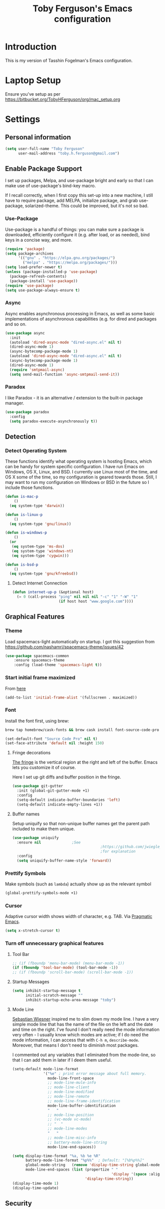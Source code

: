 #+TITLE: Toby Ferguson's Emacs configuration
#+OPTIONS: toc:4 h:4

* Introduction
This is my version of Tasshin Fogelman's Emacs configuration.

* Laptop Setup
Ensure you've setup as per https://bitbucket.org/TobyHFerguson/org/mac_setup.org
* Settings
** Personal information
#+BEGIN_SRC emacs-lisp
  (setq user-full-name "Toby Ferguson"
        user-mail-address "toby.h.ferguson@gmail.com")
#+END_SRC
** Enable Package Support
I set up packages, Melpa, and use-package bright and early so that I can make use of use-package's bind-key macro.

If I recall correctly, when I first copy this set-up into a new machine, I still have to require package, add MELPA, initialize package, and grab use-package, solarized-theme. This could be improved, but it's not so bad.
*** Use-Package
Use-package is a handful of things: you can make sure a package is downloaded, efficiently configure it (e.g. after load, or as needed), bind keys in a concise way, and more.

#+BEGIN_SRC emacs-lisp
  (require 'package)
  (setq package-archives
        '(("gnu" . "https://elpa.gnu.org/packages/")
          ("melpa" . "https://melpa.org/packages/")))
  (setq load-prefer-newer t)
  (unless (package-installed-p 'use-package)
    (package-refresh-contents)
    (package-install 'use-package))
  (require 'use-package)
  (setq use-package-always-ensure t)
#+END_SRC
*** Async
Async enables asynchronous processing in Emacs, as well as some basic implementations of asynchronous capabilities (e.g. for dired and packages and so on.

#+BEGIN_SRC emacs-lisp
  (use-package async
    :init
    (autoload 'dired-async-mode "dired-async.el" nil t)
    (dired-async-mode 1)
    (async-bytecomp-package-mode 1)
    (autoload 'dired-async-mode "dired-async.el" nil t)
    (async-bytecomp-package-mode 1)
    (dired-async-mode 1)
    (require 'smtpmail-async)
    (setq send-mail-function 'async-smtpmail-send-it))
#+END_SRC
*** Paradox
I like Paradox - it is an alternative / extension to the built-in package manager.
#+BEGIN_SRC emacs-lisp
  (use-package paradox
    :config
    (setq paradox-execute-asynchronously t))
#+END_SRC
** Detection
*** Detect Operating System
These functions identify what operating system is hosting Emacs, which can be handy for system specific configuration. I have run Emacs on Windows, OS X, Linux, and BSD. I currently use Linux most of the time, and OS X some of the time, so my configuration is geared towards those. Still, I may want to run my configuration on Windows or BSD in the future so I include those functions.

#+BEGIN_SRC emacs-lisp
  (defun is-mac-p
      ()
    (eq system-type 'darwin))

  (defun is-linux-p
      ()
    (eq system-type 'gnu/linux))

  (defun is-windows-p
      ()
    (or
     (eq system-type 'ms-dos)
     (eq system-type 'windows-nt)
     (eq system-type 'cygwin)))

  (defun is-bsd-p
      ()
    (eq system-type 'gnu/kfreebsd))
#+END_SRC
**** Detect Internet Connection
#+BEGIN_SRC emacs-lisp
  (defun internet-up-p (&optional host)
    (= 0 (call-process "ping" nil nil nil "-c" "1" "-W" "1"
                       (if host host "www.google.com"))))
#+END_SRC
** Graphical Features
*** Theme
Load spacemacs-light automatically on startup.
I got this suggestion from https://github.com/nashamri/spacemacs-theme/issues/42
#+BEGIN_SRC emacs-lisp
  (use-package spacemacs-common
      :ensure spacemacs-theme
      :config (load-theme 'spacemacs-light t))
#+END_SRC
*** Start initial frame maximized
From [[https://emacs.stackexchange.com/questions/2999/how-to-maximize-my-emacs-frame-on-start-up][here]]
#+begin_src emacs-lisp
(add-to-list 'initial-frame-alist '(fullscreen . maximized))
#+end_src
*** Font
Install the font first, using brew:
#+BEGIN_SRC sh
    brew tap homebrew/cask-fonts && brew cask install font-source-code-pro
#+END_SRC
#+BEGIN_SRC emacs-lisp
  (set-default-font "Source Code Pro" nil t)
  (set-face-attribute 'default nil :height 150)
#+END_SRC

**** Fringe decorations

[[http://www.emacswiki.org/emacs/TheFringe][The fringe]] is the vertical region at the right and left of the
buffer. Emacs lets you customize it of course.

Here I set up git diffs and buffer position in the fringe.

#+BEGIN_SRC emacs-lisp
     (use-package git-gutter
       :init (global-git-gutter-mode +1)
       :config 
       (setq-default indicate-buffer-boundaries 'left)
       (setq-default indicate-empty-lines +1))
#+END_SRC
**** Buffer names
Setup uniquify so that non-unique buffer names get the parent path
included to make them unique.
#+BEGIN_SRC emacs-lisp
     (use-package uniquify
       :ensure nil				;See
                                             ;https://github.com/jwiegley/use-package/issues/320
                                             ;for explanation
       :config
       (setq uniquify-buffer-name-style 'forward))
#+END_SRC
*** Prettify Symbols
Make symbols (such as =lambda=) actually show up as the relevant symbol
#+BEGIN_SRC emacs-lisp
  (global-prettify-symbols-mode +1)
#+END_SRC
*** Cursor
Adaptive cursor width shows width of character, e.g. TAB. Via [[http://pragmaticemacs.com/emacs/adaptive-cursor-width/][Pragmatic Emacs]].

#+BEGIN_SRC emacs-lisp
(setq x-stretch-cursor t)
#+END_SRC
*** Turn off unnecessary graphical features
**** Tool Bar
#+BEGIN_SRC emacs-lisp
  ;; (if (fboundp 'menu-bar-mode) (menu-bar-mode -1))
  (if (fboundp 'tool-bar-mode) (tool-bar-mode -1))
  ;; (if (fboundp 'scroll-bar-mode) (scroll-bar-mode -1))
#+END_SRC
**** Startup Messages
#+BEGIN_SRC emacs-lisp
  (setq inhibit-startup-message t
        initial-scratch-message ""
        inhibit-startup-echo-area-message "toby")
#+END_SRC
**** Mode Line
[[http://www.lunaryorn.com/2014/07/26/make-your-emacs-mode-line-more-useful.html#understanding-mode-line-format][Sebastian Wiesner]] inspired me to slim down my mode line. I have a very simple mode line that has the name of the file on the left and the date and time on the right. I've found I don't really need the mode information very often - I usually know which modes are active; if I do need the mode information, I can access that with =C-h m=, =describe-mode=. Moreover, that means I don't need to diminish most packages.

I commented out any variables that I eliminated from the mode-line, so that I can add them in later if I deem them useful.

#+BEGIN_SRC emacs-lisp
  (setq-default mode-line-format
                '("%e" ; print error message about full memory.
                  mode-line-front-space
                  ;; mode-line-mule-info
                  ;; mode-line-client
                  ;; mode-line-modified
                  ;; mode-line-remote
                  ;; mode-line-frame-identification
                  mode-line-buffer-identification
                  "   "
                  ;; mode-line-position
                  ;; (vc-mode vc-mode)
                  ;; "  "
                  ;; mode-line-modes
                  "   "
                  ;; mode-line-misc-info
                  ;; battery-mode-line-string
                  mode-line-end-spaces))

  (setq display-time-format "%a, %b %e %R"
        battery-mode-line-format "%p%%"  ; Default: "[%b%p%%]"
        global-mode-string   (remove 'display-time-string global-mode-string)
        mode-line-end-spaces (list (propertize " "
                                               'display '(space :align-to (- right 17)))
                                   'display-time-string))
  (display-time-mode 1)
  (display-time-update)
#+END_SRC
** Security
*** TLS
#+BEGIN_SRC emacs-lisp
  (setq tls-checktrust t
        gnutls-verify-error t)
#+END_SRC
*** Encryption
[[https://www.masteringemacs.org/article/keeping-secrets-in-emacs-gnupg-auth-sources][This will force Emacs to use its own internal password prompt instead of an external pin entry program.]]

#+BEGIN_SRC emacs-lisp
(setenv "GPG_AGENT_INFO" nil)
#+END_SRC

** Backups
I find Emacs default behavior of saving files relative to the current directory annoying, as it puts backup files everywhere. Instead, this saves backups in one directory, a backup folder within my Emacs directory.

#+BEGIN_SRC emacs-lisp
  (setq backup-directory-alist
        `(("." . ,(expand-file-name user-emacs-directory "backups"
                   ))))
#+END_SRC
** Prompts
*** Yes or No
Make yes or no prompts be y or n prompts.

#+BEGIN_SRC emacs-lisp
  (fset 'yes-or-no-p 'y-or-n-p)
#+END_SRC
*** Buffer / File Warnings
Remove the warning if a buffer or file does not exist, so you can create them. ([[https://iqbalansari.github.io/blog/2014/12/07/automatically-create-parent-directories-on-visiting-a-new-file-in-emacs/][Source]].)

#+BEGIN_SRC emacs-lisp
  (setq confirm-nonexistent-file-or-buffer nil)

  (defun create-non-existent-directory ()
    "Check whether a given file's parent directories exist; if they do not, offer to create them."
    (let ((parent-directory (file-name-directory buffer-file-name)))
      (when (and (not (file-exists-p parent-directory))
                 (y-or-n-p (format "Directory `%s' does not exist! Create it?" parent-directory)))
        (make-directory parent-directory t))))

  (add-to-list 'find-file-not-found-functions #'create-non-existent-directory)
#+END_SRC

** Other
*** Macros
[[https://www.youtube.com/watch?v=67dE1lfDs9k][Think about]] macros! [[http://emacsnyc.org/assets/documents/keyboard-macro-workshop-exercises.zip][Play with]] macros!

#+BEGIN_SRC emacs-lisp
  (setq kmacro-ring-max 30)
#+END_SRC
*** Ediff
The default Ediff behavior is confusing and not desirable. This fixes it.

#+BEGIN_SRC emacs-lisp
  (setq ediff-window-setup-function 'ediff-setup-windows-plain
        ediff-split-window-function 'split-window-horizontally)
#+END_SRC
*** Enable functionality
Some features and settings are disabled by default; this is sane behavior for new users, but it is expected that we will disable them eventually.

#+BEGIN_SRC emacs-lisp
  (put 'narrow-to-region 'disabled nil)
  (put 'narrow-to-page 'disabled nil)
  (put 'upcase-region 'disabled nil)
  (put 'downcase-region 'disabled nil)
  (put 'erase-buffer 'disabled nil)
  (put 'set-goal-column 'disabled nil)
#+END_SRC
*** Casing
The following advice makes the upcase/downcase/capitalize-word functions more usable. Thanks, [[http://oremacs.com/2014/12/23/upcase-word-you-silly/][Oleh]]!

#+BEGIN_SRC emacs-lisp
  (defadvice upcase-word (before upcase-word-advice activate)
    (unless (looking-back "\\b" nil)
      (backward-word)))

  (defadvice downcase-word (before downcase-word-advice activate)
    (unless (looking-back "\\b" nil)
      (backward-word)))

  (defadvice capitalize-word (before capitalize-word-advice activate)
    (unless (looking-back "\\b" nil)
      (backward-word)))
#+END_SRC

Also, unbind downcase region, which has plagued my documents for eons.

#+BEGIN_SRC emacs-lisp
  (unbind-key "C-x C-l")
#+END_SRC
*** Working with the Mark
From Artur's article, "[[http://endlessparentheses.com/faster-pop-to-mark-command.html][Faster Pop to Mark Command]]."

#+BEGIN_SRC emacs-lisp
  ;; Old way of doing things
  ;; (defadvice pop-to-mark-command (around ensure-new-position activate)
  ;;   (let ((p (point)))
  ;;     (dotimes (i 10)
  ;;       (when (= p (point)) ad-do-it))))

  ;; New way using advice-add
  (defun modi/multi-pop-to-mark (orig-fun &rest args)
    "Call ORIG-FUN until the cursor moves.
  Try the repeated popping up to 10 times."
    (let ((p (point)))
      (dotimes (i 10)
        (when (= p (point))
          (apply orig-fun args)))))
  (advice-add 'pop-to-mark-command :around
              #'modi/multi-pop-to-mark)
  (setq set-mark-command-repeat-pop t)
#+END_SRC
*** Encoding
#+BEGIN_SRC emacs-lisp
  (prefer-coding-system 'utf-8)
  (setq coding-system-for-read 'utf-8)
  (setq coding-system-for-write 'utf-8)
#+END_SRC
*** Bell
#+BEGIN_SRC emacs-lisp
(setq ring-bell-function 'ignore)
#+END_SRC
* Key Bindings
Although keybindings are also located elsewhere, this section will aim to provide bindings that are not specific to any mode, package, or function.

** Text Expansion
#+BEGIN_SRC emacs-lisp
  (bind-key "M-/" #'hippie-expand)
#+END_SRC
** Lines
Enable line indenting automatically. If needed, you can disable on a mode-by-mode basis.

#+BEGIN_SRC emacs-lisp
  (bind-keys ("RET" . newline-and-indent)
             ("C-j" . newline-and-indent))
#+END_SRC

Make C-n insert new lines if the point is at the end of the buffer.

#+BEGIN_SRC emacs-lisp
  (setq next-line-add-newlines t)
#+END_SRC
** Movement
These allow you to move lines and characters with an automatic prefix argument of 5, which accelerates movements. Via [[http://whattheemacsd.com/key-bindings.el-02.html][What the .emacs.d?]].

#+BEGIN_SRC emacs-lisp
  (defun super-next-line ()
    (interactive)
    (ignore-errors (next-line 5)))

  (defun super-previous-line ()
    (interactive)
    (ignore-errors (previous-line 5)))

  (defun super-backward-char ()
    (interactive)
    (ignore-errors (backward-char 5)))

  (defun super-forward-char ()
    (interactive)
    (ignore-errors (forward-char 5)))

  (bind-keys ("C-S-n" . super-next-line)
             ("C-S-p" . super-previous-line)
             ("C-S-b" . super-backward-char)
             ("C-S-f" . super-forward-char))
#+END_SRC
** Meta Binds
I [[http://endlessparentheses.com/Meta-Binds-Part-1%25253A-Drunk-in-the-Dark.html][make use of]] meta-binds to get additional, easy bindings. Prefix arguments can be invoked with control key or C-u.

#+BEGIN_SRC emacs-lisp
  (bind-keys ("M-1" . delete-other-windows)
             ("M-O" . mode-line-other-buffer))
#+END_SRC
** Copying and Killing
This advises kill-region (C-w) so that, if no region is selected, it kills or copies the current line.

#+BEGIN_SRC emacs-lisp
  (defadvice kill-region (before slick-cut activate compile)
    "When called interactively with no active region, kill a single line instead."
    (interactive
     (if mark-active (list (region-beginning) (region-end))
       (list (line-beginning-position)
             (line-beginning-position 2)))))
#+END_SRC
** backward-kill-line
This binding comes from [[http://emacsredux.com/blog/2013/04/08/kill-line-backward/][Emacs Redux]]. Note that we don't need a new function, just an anonymous function.

This makes 'C-<backspace>' delete from point to the beginning of the line
#+BEGIN_SRC emacs-lisp
  (bind-key "C-<backspace>" (lambda ()
                              (interactive)
                              (kill-line 0)
                              (indent-according-to-mode)))
#+END_SRC
** Sentence and Paragraph Commands
By default, sentence-end-double-space is set to t. That convention may be programatically convenient, but that's not how I write. I want to be able to write normal sentences, but still be able to fill normally. Let to the rescue!

This doesn't work. 
#+BEGIN_SRC emacs-lisp
  (defadvice forward-sentence (around real-forward)
    "Consider a sentence to have one space at the end."
    (let ((sentence-end-double-space nil))
      ad-do-it))

  (defadvice backward-sentence (around real-backward)
    "Consider a sentence to have one space at the end."
    (let ((sentence-end-double-space nil))
      ad-do-it))

  (defadvice kill-sentence (around real-kill)
    "Consider a sentence to have one space at the end."
    (let ((sentence-end-double-space nil))
      ad-do-it))

  (ad-activate 'forward-sentence)
  (ad-activate 'backward-sentence)
  (ad-activate 'kill-sentence)
#+END_SRC

A slightly less tricky matter is the default binding of backward- and forward-paragraph, which are at the inconvenient M-{ and M-}. This makes a bit more sense, no?

#+BEGIN_SRC emacs-lisp
  (bind-keys ("M-A" . backward-paragraph)
             ("M-E" . forward-paragraph)
             ("M-K" . kill-paragraph))
#+END_SRC
** Cycle Spacing
Cycle spacing will cycle through spaces thus:
1 space -> no spaces -> back to start
#+BEGIN_SRC emacs-lisp
(bind-key "C-x SPC" 'cycle-spacing)
#+END_SRC
** Special Key Maps
| Map          | Purpose         | Keybinding |
|--------------+-----------------+------------|
| toggle-map   | toggle settings | ~C-x t~      |
| launcher-map | Launch stuff    | ~C-x l~      |
|              |                 |            |
*** [[http://endlessparentheses.com/the-toggle-map-and-wizardry.html][Toggle Map]]
Augmented by a post on [[http://irreal.org/blog/?p%3D2830][Irreal]]. Some keys on the toggle map are elsewhere in this config.
**** Narrowing and Widening
Before this function, I was alternating between C-x n s (org-narrow-to-subtree) and C-x n w (widen) in Org files. I originally implemented this to [[http://endlessparentheses.com/the-toggle-map-and-wizardry.html][toggle]] between those two cases as well as the region. [[http://endlessparentheses.com/emacs-narrow-or-widen-dwim.html][Artur Malabarba and Sacha Chua]] have made successive improvements: a prefix argument to narrow no matter what, and increasing features for Org.

This binds 'C-x t n' so that it will narrow 'intelligently', or widen (a prefix will force narrowing)
#+BEGIN_SRC emacs-lisp
  (defun narrow-or-widen-dwim (p)
    "If the buffer is narrowed, it widens. Otherwise, it narrows
  intelligently.  Intelligently means: region, org-src-block,
  org-subtree, or defun, whichever applies first.  Narrowing to
  org-src-block actually calls `org-edit-src-code'.

  With prefix P, don't widen, just narrow even if buffer is already
  narrowed."
    (interactive "P")
    (declare (interactive-only))
    (cond ((and (buffer-narrowed-p) (not p)) (widen))
          ((and (boundp 'org-src-mode) org-src-mode (not p))
           (org-edit-src-exit))
          ((region-active-p)
           (narrow-to-region (region-beginning) (region-end)))
          ((derived-mode-p 'org-mode)
           (cond ((ignore-errors (org-edit-src-code))
                  (delete-other-windows))
                 ((org-at-block-p)
                  (org-narrow-to-block))
                 (t (org-narrow-to-subtree))))
          ((derived-mode-p 'prog-mode) (narrow-to-defun))
          (t (error "Please select a region to narrow to"))))

  (eval-after-load 'org-src
    '(bind-key "C-x C-s" 'org-edit-src-exit org-src-mode-map))
#+END_SRC
**** Cold Folding
For code folding, which is similar to narrowing and widening but different.

#+BEGIN_SRC emacs-lisp
  (use-package hideshow
    :hook ((prog-mode . hs-minor-mode)))

  (defun toggle-fold ()
    (interactive)
    (save-excursion
      (end-of-line)
      (hs-toggle-hiding)))
#+END_SRC
**** Toggle Read Only
A lot of modes let you change from read-only to writeable, or backwards: files, Dired, and also wgrep-enabled modes. I use [[https://github.com/ggreer/the_silver_searcher][ag, the silver searcher]], instead of grep or ack. Anyways, this function decides which mode I am in and acts accordingly. That way, I need to remember just one key bind, C-x t r.

#+BEGIN_SRC emacs-lisp
  (defun read-write-toggle ()
    "Toggles read-only in any relevant mode: ag-mode, Dired, or
  just any file at all."
    (interactive)
    (if (equal major-mode 'ag-mode)
        ;; wgrep-ag can support ag-mode
        (wgrep-change-to-wgrep-mode)
      ;; dired-toggle-read-only has its own conditional:
      ;; if the mode is Dired, it will make the directory writable
      ;; if it is not, it will just toggle read only, as desired
      (dired-toggle-read-only)))
#+END_SRC
**** Keymap
#+BEGIN_SRC emacs-lisp
  (bind-keys :prefix-map toggle-map
             :prefix "C-x t"
             ("d" . toggle-debug-on-error)
             ("f" . toggle-fold)
             ("l" . linum-mode)
             ("n" . narrow-or-widen-dwim)
             ("o" . org-mode)
             ("r" . read-write-toggle)
             ("t" . text-mode)
             ("w" . whitespace-mode))
#+END_SRC
*** [[http://endlessparentheses.com/launcher-keymap-for-standalone-features.html][Launcher Map]]
**** Scratch
#+BEGIN_SRC emacs-lisp
  (defun scratch ()
      (interactive)
      (switch-to-buffer-other-window (get-buffer-create "*scratch*")))
#+END_SRC

The default scratch buffer in Emacs uses =lisp-interaction-mode=, which is great, but it's useful to have one that uses Org-Mode.

#+BEGIN_SRC emacs-lisp
  (defun make-org-scratch ()
    (interactive)
    (find-file "~/org/scratch.org"))
#+END_SRC
**** Keymap
#+BEGIN_SRC emacs-lisp
  (bind-keys :prefix-map launcher-map
             :prefix "C-x l"
             ("A" . ansi-term) ;; save "a" for open-agenda
             ("c" . calc)
             ("C" . calendar)
             ("d" . ediff-buffers)
             ("e" . eshell)
             ("E" . eww)
             ("h" . man)
             ("l" . paradox-list-packages)
             ("u" . paradox-upgrade-packages)
             ("p l" . paradox-list-packages)
             ("p u" . paradox-upgrade-packages)
             ("P" . proced)
             ("s" . scratch)
             ("S" . make-org-scratch))

  (when (is-linux-p)
    (bind-keys :map launcher-map
               ("." . counsel-linux-app)))

  (when (is-mac-p)
    (use-package counsel-osx-app
      :bind (:map launcher-map
                  ("." . counsel-osx-app))))

  (use-package counsel-osx-app)
#+END_SRC
*** Macro Map
#+BEGIN_SRC emacs-lisp
  (bind-keys :prefix-map macro-map
             :prefix "C-c m"
             ("a" . kmacro-add-counter)
             ("b" . kmacro-bind-to-key)
             ("e" . kmacro-edit-macro)
             ("i" . kmacro-insert-counter)
             ("I" . insert-kbd-macro)
             ("K" . kmacro-end-or-call-macro-repeat)
             ("n" . kmacro-cycle-ring-next)
             ("N" . kmacro-name-last-macro)
             ("p" . kmacro-cycle-ring-previous)
             ("r" . apply-macro-to-region-lines)
             ("c" . kmacro-set-counter)
             ("s" . kmacro-start-macro)
             ("t" . kmacro-end-or-call-macro))
#+END_SRC
* System
All of my packages for interacting with my computer.
** OS
*** OS X
**** Key Bindings
I probably need to modify these to cope with my windows AND mac keyboards!
#+BEGIN_SRC emacs-lisp
  ;; (when (is-mac-p)
  ;;   (setq mac-command-modifier 'meta
  ;;         mac-option-modifier 'super
  ;;         mac-control-modifier 'control
  ;;         ns-function-modifier 'hyper))
#+END_SRC
**** Face Attributes
#+BEGIN_SRC emacs-lisp
  (when (is-mac-p)
    (set-face-attribute 'default nil :height 155))
#+END_SRC
**** Correcting ls
Need to install brew's coreutils:
#+begin_src sh
brew install coreutils
#+end_src
#+BEGIN_SRC emacs-lisp
  (when (is-mac-p)
    (setq insert-directory-program "gls"))
#+END_SRC
** Shells
Over time, I've come to prefer Eshell over shell mode or Ansi-term. The main features I tend to use are setting aliases, executing e-Lisp, and writing command output to a buffer.

*** Eshell
#+BEGIN_SRC emacs-lisp
  (use-package eshell
    :bind (("<f1>" . eshell))
    :hook ((eshell-mode . with-editor-export-editor)
           (eshell-mode . setup-company-eshell-autosuggest))
    :init
    (setq eshell-banner-message "")

    (defun new-eshell ()
      (interactive)
      (eshell 'true))

    (use-package esh-autosuggest
      :hook (eshell-mode . esh-autosuggest-mode)))
#+END_SRC
*** Shell Mode
If on mac install bash thus:
#+BEGIN_SRC sh
    brew install bash
#+END_SRC
#+BEGIN_SRC emacs-lisp
  (use-package shell
    :bind (:map shell-mode-map
                ("<s-up>" . comint-previous-input)
                ("<s-down>" . comint-next-input))
    :init
    (dirtrack-mode)
    (setq explicit-shell-file-name (cond ((is-linux-p) "/bin/bash")
                                         ((is-mac-p) "/usr/local/bin/bash")))
    (when (is-mac-p)
      (use-package exec-path-from-shell
        :init
        (exec-path-from-shell-initialize))))

  (add-hook 'after-save-hook
            'executable-make-buffer-file-executable-if-script-p)
#+END_SRC
** Directories and Files (Dired)
For me, Dired is one of Emacs' (less-heralded) killer apps, along with Org-Mode and Magit.

#+BEGIN_SRC emacs-lisp
  (use-package dired
    :ensure f
    :bind (("<f2>" . dired)
           ("C-x C-d" . dired)
           :map dired-mode-map
           ("C-x o" . ace-window)
           ("<return>" . dired-find-alternate-file)
           ("'" . wdired-change-to-wdired-mode)
           ("s-/" . dired-filter-mode))
    :config
    (use-package all-the-icons-dired)
    (add-hook 'dired-mode-hook #'all-the-icons-dired-mode)
    (bind-key "^" (lambda () (interactive) (find-alternate-file "..")) dired-mode-map)
    (put 'dired-find-alternate-file 'disabled nil)
    ;; (add-hook 'dired-mode-hook #'dired-omit-mode)
    (setq dired-dwim-target t
          dired-recursive-deletes 'always
          dired-recursive-copies 'always
          dired-isearch-filenames t
          dired-listing-switches "-alh"
          ;; dired-omit-files-p t
          ;; dired-omit-files "\\|^.DS_STORE$\\|^.projectile$"
          )
    ;; dired+ was removed from melpa because its hosting site, wikiemacs, was deemed unsafe
    (use-package dired+
      :ensure nil
      :init
      (setq diredp-hide-details-initially-flag t)) ;; also automatically calls dired-x, enabling dired-jump, C-x C-j
    (use-package dired-details
      :disabled t
      :init
      (dired-details-install))
    (use-package dired-filter)
    (use-package dired-subtree
      :init
      (unbind-key "M-0" dired-mode-map) ;; to support mode-line-other-buffer in Dired
      (bind-keys :map dired-mode-map
                 :prefix "C-,"
                 :prefix-map dired-subtree-map
                 :prefix-docstring "Dired subtree map."
                 ("C-i" . dired-subtree-insert)
                 ("i" . dired-subtree-insert)
                 ("C-/" . dired-subtree-apply-filter)
                 (";" . dired-subtree-remove)
                 ("C-k" . dired-subtree-remove)
                 ("C-n" . dired-subtree-next-sibling)
                 ("C-p" . dired-subtree-previous-sibling)
                 ("C-u" . dired-subtree-up)
                 ("C-d" . dired-subtree-down)
                 ("C-a" . dired-subtree-beginning)
                 ("C-e" . dired-subtree-end)
                 ("m" . dired-subtree-mark-subtree)
                 ("u" . dired-subtree-unmark-subtree)
                 ("C-o C-f" . dired-subtree-only-this-file)
                 ("C-o C-d" . dired-subtree-only-this-directory)))
    (use-package dired-quick-sort
      :init
      (dired-quick-sort-setup))
    (use-package dired-collapse
      :hook dired-mode))
#+END_SRC

Some of these suggestions are adapted from Xah Lee's [[http://ergoemacs.org/emacs/emacs_dired_tips.html][article on Dired]]. dired-find-alternate-file, which is bound to a, is disabled by default. <return> was previously dired-advertised-find-file, and ^ was previously dired-up-directory. Relatedly, I re-bind 'q' to my kill-this-buffer function below.

Dired-details lets me show or hide the details with ) and (, respectively. If, for some reason, it becomes hard to remember this, dired-details+ makes the parentheses interchangeable.
** Searching (rg)
#+BEGIN_SRC emacs-lisp
  (use-package deadgrep
    :bind (("C-c d" . deadgrep)
           ("C-c D" . counsel-rg)
           (:map deadgrep-mode-map
                 ("q" . kill-this-buffer))))
#+END_SRC
* Emacs
These are helper packages that make Emacs even more awesome.
** Hydra
#+BEGIN_SRC emacs-lisp
  (use-package hydra
    :config
    (setq hydra-lv nil))
#+END_SRC
*** Zooming
#+BEGIN_SRC emacs-lisp
  (defhydra hydra-zoom ()
    "zoom"
    ("+" text-scale-increase "in")
    ("=" text-scale-increase "in")
    ("-" text-scale-decrease "out")
    ("_" text-scale-decrease "out")
    ("0" (text-scale-adjust 0) "reset")
    ("q" nil "quit" :color blue))

  (bind-keys ("C-x C-0" . hydra-zoom/body)
             ("C-x C-=" . hydra-zoom/body)
             ("C-x C--" . hydra-zoom/body)
             ("C-x C-+" . hydra-zoom/body))
#+END_SRC
** Window Management
Adapted from [[https://github.com/sachac/.emacs.d/blob/gh-pages/Sacha.org#make-window-splitting-more-useful][Sacha's config]] and a [[https://www.reddit.com/r/emacs/comments/25v0eo/you_emacs_tips_and_tricks/chldury][reddit comment]].

#+BEGIN_SRC emacs-lisp
  (defun vsplit-last-buffer ()
    (interactive)
    (split-window-vertically)
    (other-window 1 nil)
    (switch-to-next-buffer))

  (defun hsplit-last-buffer ()
    (interactive)
    (split-window-horizontally)
    (other-window 1 nil)
    (switch-to-next-buffer))

  (bind-key "C-x 2" 'vsplit-last-buffer)
  (bind-key "C-x 3" 'hsplit-last-buffer)
#+END_SRC
*** Zoom Mode
This replaces Golden Ratio mode.

#+BEGIN_SRC emacs-lisp
  (use-package zoom
    :init
    (setq zoom-mode t
          zoom-size '(0.618 . 0.618)))
#+END_SRC

** Completion (Ivy, Counsel, and Swiper; IDO and Smex)
[[Ivy]] provides sophisticated completion support, and is generally tied in to finding files
[[https://github.com/abo-abo/swiper][Swiper]] is an alternative to isearch that uses ivy to show an overview of all matches.
[[https://github.com/abo-abo/swiper][Counsel]] provides extensions to command Emacs commands to make best use of ivy

All three packages are from the same authoer

I prefer [[https://oremacs.com/swiper/][Ivy]] , Counsel, and Swiper, but I keep [[http://www.masteringemacs.org/articles/2010/10/10/introduction-to-ido-mode/][IDO]] around for Smex (in particular =smex-major-mode-commands=).
*** Counsel
#+BEGIN_SRC emacs-lisp
  (use-package counsel
      :bind (("C-x C-f" . counsel-find-file)
             ("C-x C-m" . counsel-M-x)
             ("C-x C-f" . counsel-find-file)
             ("C-h f" . counsel-describe-function)
             ("C-h v" . counsel-describe-variable)
             ("M-i" . counsel-imenu)
             ("M-I" . counsel-imenu)
             ("C-c i" . counsel-unicode-char)
             :map read-expression-map
             ("C-r" . counsel-expression-history)))
#+END_SRC
**** Recent Files
Recent files keeps track of which files you're using; I access it by rebinding find-file-read-only with =counsel-recentf=.

#+BEGIN_SRC emacs-lisp
  (use-package recentf
    :bind ("C-x C-r" . counsel-recentf)
    :init
    (recentf-mode t)
    (setq recentf-max-saved-items 100))
#+END_SRC
*** Ivy and Swiper
#+BEGIN_SRC emacs-lisp
  (use-package swiper
    :bind (("C-s" . swiper)
           ("C-r" . swiper)
           ("C-c C-r" . ivy-resume)
           :map ivy-minibuffer-map
           ("C-SPC" . ivy-restrict-to-matches))
    :init
    (ivy-mode 1)
    :config
    (setq ivy-count-format "(%d/%d) "
          ivy-display-style 'fancy
          ivy-height 4
          ivy-use-virtual-buffers t
          ivy-initial-inputs-alist () ;; http://irreal.org/blog/?p=6512
          enable-recursive-minibuffers t))

  (use-package all-the-icons)
  (all-the-icons-install-fonts 'no-prompt)

  (use-package ivy-rich
    :after ivy
    :config
    ;; All the icon support to ivy-rich
    (defun ivy-rich-switch-buffer-icon (candidate)
      (with-current-buffer
          (get-buffer candidate)
        (all-the-icons-icon-for-mode major-mode)))

    (setq ivy-rich--display-transformers-list
          '(ivy-switch-buffer
            (:columns
             ((ivy-rich-switch-buffer-icon (:width 2))
              (ivy-rich-candidate (:width 30))
              (ivy-rich-switch-buffer-size (:width 7))
              (ivy-rich-switch-buffer-indicators (:width 4 :face error :align right))
              (ivy-rich-switch-buffer-major-mode (:width 12 :face warning))
              (ivy-rich-switch-buffer-project (:width 15 :face success))
              (ivy-rich-switch-buffer-path (:width (lambda (x) (ivy-rich-switch-buffer-shorten-path x (ivy-rich-minibuffer-width 0.3))))))
             :predicate
             (lambda (cand) (get-buffer cand)))))

    ;; Add custom icons for various modes that can break ivy-rich
    (add-to-list 'all-the-icons-mode-icon-alist '(dashboard-mode all-the-icons-fileicon "elisp" :height 1.0 :v-adjust -0.2 :face all-the-icons-dsilver))
    (add-to-list 'all-the-icons-mode-icon-alist '(ess-mode all-the-icons-fileicon "R" :face all-the-icons-lblue))

    (ivy-rich-mode 1))


#+END_SRC
*** IDO
I seem to need ido - if I don't have it then sometimes I get an ivy error like this if I visit the file+emacs:~/.emacs.d/diary
#+begin_example
Preparing diary...done
Preparing diary...done
Preparing diary...done
Preparing diary...done
Preparing diary...done
Preparing diary...done
Preparing diary...done
Quit
Error in post-command-hook (ivy--queue-exhibit): (wrong-type-argument stringp diary-mode)
#+end_example
#+BEGIN_SRC emacs-lisp
  ;; (setq ido-enable-flex-matching t
  ;;       ido-everywhere t
  ;;       ido-use-faces t ;; disable ido faces to see flx highlights.
  ;;       ido-create-new-buffer 'always
  ;;       ;; suppress  "reference to free variable problems"
  ;;       ido-cur-item nil
  ;;       ido-context-switch-command nil
  ;;       ido-cur-list nil
  ;;       ido-default-item nil)

  ;; (use-package ido-vertical-mode
  ;;   :init
  ;;   (ido-vertical-mode)
  ;;   (setq ido-vertical-define-keys 'C-n-and-C-p-only))

  ;; (use-package flx-ido
  ;;   :init
  ;;   (setq flx-ido-threshold 1000)
  ;;   (flx-ido-mode 1))

  ;; (use-package ido-complete-space-or-hyphen
  ;;   :init
  ;;   (ido-mode t))
#+END_SRC
**** Smex
Smex (Smart M-X) implements IDO functionality for the M-X window.

#+BEGIN_SRC emacs-lisp
  ;; (use-package smex
  ;;   :bind (("C-x M-m" . smex-major-mode-commands)
  ;;          ("M-x" . smex-major-mode-commands)
  ;;          ("C-c C-c M-x" . execute-extended-command))
  ;;   :init
  ;;   (smex-initialize))
#+END_SRC
*** Company Mode
Configurations via [[https://oremacs.com/2017/12/27/company-numbers/][Using digits to select company-mode candidates]].

With this mode you can basically use 'C-.' to start a completion, and then use either a digit to select and complete, or go up/down the list of completions use 'C-p' or 'C-n' with '<tab>' to complete.

#+BEGIN_SRC emacs-lisp
  (use-package company
    :bind (("C-." . company-complete)
           :map company-active-map
           ("C-n" . company-select-next)
           ("C-p" . company-select-previous)
           ("C-d" . company-show-doc-buffer)
           ("<tab>" . company-complete))
    :init
    (global-company-mode 1)
    :config
    (setq company-show-numbers t
          company-tooltip-align-annotations t)

    (let ((map company-active-map))
      (mapc
       (lambda (x)
         (define-key map (format "%d" x) 'ora-company-number))
       (number-sequence 0 9))
      (define-key map " " (lambda ()
                            (interactive)
                            (company-abort)
                            (self-insert-command 1)))
      (define-key map (kbd "<return>") nil))

    (defun ora-company-number ()
      "Forward to `company-complete-number'.

  Unless the number is potentially part of the candidate.
  In that case, insert the number."
      (interactive)
      (let* ((k (this-command-keys))
             (re (concat "^" company-prefix k)))
        (if (cl-find-if (lambda (s) (string-match re s))
                        company-candidates)
            (self-insert-command 1)
          (company-complete-number (string-to-number k))))))
#+END_SRC
** Jumping (Avy, Ace-Window and Friends)
*** Jump to Characters and Words
#+BEGIN_SRC emacs-lisp
  (use-package avy
    :bind ("M-SPC" . avy-goto-char)
    :config
    (setq avy-background t
          avy-keys '(?a ?o ?e ?u ?i ?d ?h ?t ?n ?s)))
#+END_SRC
*** Jump to Windows
#+BEGIN_SRC emacs-lisp
  (use-package ace-window
    :bind (("C-x o" . ace-window)
           ("M-2" . ace-window))
    :init
    (setq aw-background t
          aw-keys '(?a ?s ?d ?f ?g ?h ?j ?k ?l)))
#+END_SRC
*** Zapping
**** Generic Zapping
#+BEGIN_SRC emacs-lisp
  (autoload 'zap-up-to-char "misc"
    "Kill up to, but not including ARGth occurrence of CHAR.")
  (bind-key "M-Z" 'zap-up-to-char)
#+END_SRC
**** Jump to Zap
#+BEGIN_SRC emacs-lisp
  (use-package avy-zap)
#+END_SRC
*** Jump to Links
#+BEGIN_SRC emacs-lisp
  (use-package ace-link
      :init
      (ace-link-setup-default))
#+END_SRC
*** Jumping Keymap
#+BEGIN_SRC emacs-lisp
  (bind-keys :prefix-map avy-map
             :prefix "C-c j"
             ("c" . avy-goto-char)
             ("l" . avy-goto-line)
             ("w" . avy-goto-word-or-subword-1)
             ("W" . ace-window)
             ("z" . avy-zap-to-char)
             ("Z" . avy-zap-up-to-char))
#+END_SRC
** Selection (Expand Region)
Configured like Magnars in Emacs Rocks, [[http://emacsrocks.com/e09.html][Episode 09]].

#+BEGIN_SRC emacs-lisp
  (use-package expand-region
    :bind (("C-@" . er/expand-region)
           ("C-=" . er/expand-region)
           ("M-3" . er/expand-region)))

  (pending-delete-mode t)
#+END_SRC
** Deletion
*** Kill Ring
The word "kill" might be antiquated, idiosyncratic jargon, but it's great that Emacs keeps track of what's been killed. The package "Browse Kill Ring" is crucial to making that functionality visible and usable.

#+BEGIN_SRC emacs-lisp
  (use-package browse-kill-ring
    :bind ("C-x C-y" . browse-kill-ring)
    :config
    (setq browse-kill-ring-quit-action 'kill-and-delete-window))

  (setq save-interprogram-paste-before-kill t)
#+END_SRC
*** easy-kill
#+BEGIN_SRC emacs-lisp
  (use-package easy-kill
    :bind ("M-w" . easy-kill))
#+END_SRC
*** Hungry Delete Mode
I learned about this package via [[http://endlessparentheses.com/hungry-delete-mode.html?source%3Drss][Endless Parentheses]]. This is the first Emacs package that I contributed to!
#+BEGIN_SRC emacs-lisp
  (use-package hungry-delete
    :init
    (global-hungry-delete-mode))
#+END_SRC
** Files
*** Automatic Saving
This snippet automatically saves buffers in an intelligent way. It was originally mentioned in a post by [[http://batsov.com/articles/2012/03/08/emacs-tip-number-5-save-buffers-automatically-on-buffer-or-window-switch/][Bozhidar Batsov]]; the version below is adapted from his [[https://github.com/bbatsov/prelude/blob/76c2e990709d5c5cd1c48ee1e8df29e4069ed06a/core/prelude-editor.el][Prelude]] distribution and his post on [[http://emacsredux.com/blog/2014/03/22/a-peek-at-emacs-24-dot-4-focus-hooks/][focus hooks]] in Emacs 24.4.

#+BEGIN_SRC emacs-lisp
  (defun auto-save-command ()
    (let* ((basic (and buffer-file-name
                       (buffer-modified-p (current-buffer))
                       (file-writable-p buffer-file-name)
                       (not org-src-mode)))
           (proj (and (projectile-project-p)
                      basic)))
      (if proj
          (projectile-save-project-buffers)
        (when basic
          (save-buffer)))))

  (defmacro advise-commands (advice-name commands class &rest body)
    "Apply advice named ADVICE-NAME to multiple COMMANDS.
  The body of the advice is in BODY."
    `(progn
       ,@(mapcar (lambda (command)
                   `(defadvice ,command (,class ,(intern (concat (symbol-name command) "-" advice-name)) activate)
                      ,@body))
                 commands)))

  (advise-commands "auto-save"
                   (ido-switch-buffer ace-window magit-status windmove-up windmove-down windmove-left windmove-right mode-line-other-buffer)
                   before
                   (auto-save-command))

  (add-hook 'mouse-leave-buffer-hook 'auto-save-command)
  (add-hook 'focus-out-hook 'auto-save-command)

  (bind-key "C-x C-s" 'save-buffer)
#+END_SRC

[[https://ogbe.net/emacsconfig.html][This tweak saves autosave files in one location, rather than in the same directory as the file that is being edited.]]

#+BEGIN_SRC emacs-lisp
  (defvar backup-dir (expand-file-name "~/.emacs.d/emacs_backup/"))
  (defvar autosave-dir (expand-file-name "~/.emacs.d/autosave/"))
  (setq backup-directory-alist (list (cons ".*" backup-dir))
        auto-save-list-file-prefix autosave-dir
        auto-save-file-name-transforms `((".*" ,autosave-dir t))
        tramp-backup-directory-alist backup-directory-alist
        tramp-auto-save-directory autosave-dir)
#+END_SRC
*** Auto Revert Mode
Revert buffers automatically when underlying files are changed externally.
#+BEGIN_SRC emacs-lisp
  (global-auto-revert-mode t)
  (setq global-auto-revert-non-file-buffers t
        auto-revert-verbose nil)
#+END_SRC
*** Save Place
I learned about save place from [[http://whattheemacsd.com/init.el-03.html][Magnars]]; if you close a buffer, it remembers where you were in the file, so that when you re-open that file the buffer goes straight to that place. The configuration of this mode is very simple as of Emacs 25.1.

#+BEGIN_SRC emacs-lisp
  (setq-default save-place t)
  (setq save-place-file (expand-file-name ".places" user-emacs-directory))

  (save-place-mode 1)
#+END_SRC
*** [[https://github.com/rejeep/f.el][GitHub - rejeep/f.el: Modern API for working with files and directories in Emacs]]
#+BEGIN_SRC emacs-lisp
(use-package f)
#+END_SRC
** Regular Expressions
Regexes are great. Not everyone knows them, and most user interfaces don't expose them, but I think most people who use computers could use them. Luckily, Emacs is great about this. It's easier to use them if you have good tools for noticing if your regular expressions match input.
*** Build Regexes
#+BEGIN_SRC emacs-lisp
  (use-package re-builder
    :bind (("C-c R" . re-builder))
    :config
    (setq reb-re-syntax 'string))
#+END_SRC
*** Replace Strings with Regexes
#+BEGIN_SRC emacs-lisp
  (use-package visual-regexp
      :bind (("M-5" . vr/replace)
             ("M-%" . vr/query-replace)))
#+END_SRC
** Multiple Occurrences
*** Moving Between Multiple Occurences (Highlight-Symbol)
I used to use Smart Scan (see Mickey's [[http://www.masteringemacs.org/article/effective-editing-movement][explanation]] and the [[https://github.com/mickeynp/smart-scan][readme]]) but have since replaced Smart Scan with =highlight-symbol= and related functions from [[https://github.com/Wilfred/.emacs.d/blob/gh-pages/init.org#by-symbol][Wilfred's config]].

#+BEGIN_SRC emacs-lisp
  (use-package highlight-symbol
    :bind (("M-p" . highlight-symbol-prev)
           ("M-n" . highlight-symbol-next)
           ("M-'" . highlight-symbol-query-replace))
    :init
    (defun highlight-symbol-first ()
      "Jump to the first location of symbol at point."
      (interactive)
      (push-mark)
      (eval
       `(progn
          (goto-char (point-min))
          (search-forward-regexp
           (rx symbol-start ,(thing-at-point 'symbol) symbol-end)
           nil t)
          (beginning-of-thing 'symbol))))

    (defun highlight-symbol-last ()
      "Jump to the last location of symbol at point."
      (interactive)
      (push-mark)
      (eval
       `(progn
          (goto-char (point-max))
          (search-backward-regexp
           (rx symbol-start ,(thing-at-point 'symbol) symbol-end)
           nil t))))

    (bind-keys ("M-P" . highlight-symbol-first)
               ("M-N" . highlight-symbol-last)))
#+END_SRC
*** Editing Multiple Occurences (Iedit)
Iedit is probably the best tool I've found for editing multiple occurences of the same symbol or string.

#+BEGIN_SRC emacs-lisp
  (use-package iedit
    :bind ("C-;" . iedit-mode))
#+END_SRC
** Edit List
Edit List lets you edit a list variable as if it were a buffer.

#+BEGIN_SRC emacs-lisp
  (use-package edit-list)
#+END_SRC
** Discoverability
*** which-key
#+BEGIN_SRC emacs-lisp
  (use-package which-key
    :init
    (which-key-mode))
#+END_SRC
*** help-fns+
#+BEGIN_SRC emacs-lisp
  (use-package help-fns+
    :ensure nil
    :bind ("C-h M-k" . describe-keymap)) ; For autoloading.
#+END_SRC
*** discover-my-major
#+BEGIN_SRC emacs-lisp
  (use-package discover-my-major
    :bind ("C-h C-m" . discover-my-major))
#+END_SRC
*** Interaction Log
Interaction Log is like =view-lossage= (=C-h l=) or =kmacro-edit-macro= but it is live-updating and not tied to macros. It's useful for when you type an (awesome? terrible?) Emacs command and want to figure out which function you used so you can use it again or destroy it forever. For a long time I was plagued by accidentally hitting =downcase-region= and didn't know what the function was - this would have been so useful!

#+BEGIN_SRC emacs-lisp
  (use-package interaction-log)

  (interaction-log-mode +1)

  (defun open-interaction-log ()
    (interactive)
    (display-buffer ilog-buffer-name))

  (bind-key "C-h C-l" 'open-interaction-log)
#+END_SRC
** Goto-chg
Adapted from the article [[http://pragmaticemacs.com/emacs/move-through-edit-points/][Move Through Edit Points]]. This works like the mark, except it cycles through edit points. It takes you through your undo history without actually undoing anything.

"C-u 0 C-c ," will give a description of changes made.

#+BEGIN_SRC emacs-lisp
  (use-package goto-chg
    :bind (("C-c ," . goto-last-change)
           ("C-c ." . goto-last-change-reverse)))
#+END_SRC
** Selected
#+BEGIN_SRC emacs-lisp
  (use-package selected
    :commands selected-minor-mode
    :init
    (setq selected-org-mode-map (make-sparse-keymap))
    (selected-global-mode 1)
    :bind (:map selected-keymap
                ("e" . er/expand-region)
                ("i" . indent-region)
                ("l" . downcase-region)
                ("m" . apply-macro-to-region-lines)
                ("q" . selected-off)
                ("r" . reverse-region)
                ("s" . sort-lines)
                ("u" . upcase-region)
                ("w" . count-words-region)
                ("y" . yank)
                :map selected-org-mode-map
                ("t" . org-table-convert-region)))
#+END_SRC
** TODO Beginend
:PROPERTIES:
:ID:       66105D2D-CF53-44E5-A4EB-D52499AA15F7
:END:
#+BEGIN_SRC emacs-lisp
  (use-package beginend
    :init
    (beginend-global-mode))
#+END_SRC
** Actionable URL's
Actionable URLs in Emacs buffers via [[http://xenodium.com/#actionable-urls-in-emacs-buffers][Álvaro Ramírez]].

#+BEGIN_SRC emacs-lisp
  (use-package goto-addr
    :hook ((compilation-mode . goto-address-mode)
           (prog-mode . goto-address-prog-mode)
           (eshell-mode . goto-address-mode)
           (shell-mode . goto-address-mode))
    :bind (:map goto-address-highlight-keymap
                ("C-c C-o" . goto-address-at-point))
    :commands (goto-address-prog-mode
               goto-address-mode))
#+END_SRC
** Emojis
#+BEGIN_SRC emacs-lisp
  (use-package emojify
    :init (global-emojify-mode))
#+END_SRC
* Browsing
** External Browsers
#+BEGIN_SRC emacs-lisp
  (setq browse-url-browser-function (cond ((is-mac-p) 'browse-url-default-macosx-browser)
                                          ((is-linux-p) 'browse-url-default-browser)))

  (bind-key "C-c B" 'browse-url-at-point)
#+END_SRC
** EWW
This package brings one neat feature of Conkeror to eww.
#+BEGIN_SRC emacs-lisp
  (use-package eww-lnum
    :after eww
    :bind (:map eww-mode-map
                ("f" . eww-lnum-follow)
                ("F" . eww-lnum-universal)))
#+END_SRC
* Programming and Development
** Development Tools
*** Version Control (Git)
This code from [[http://whattheemacsd.com/setup-magit.el-01.html][Magnars]] opens magit-status in one frame, and then restores the old window configuration when you quit.
**** Magit
#+BEGIN_SRC emacs-lisp
  (use-package magit
    :bind (("C-x g" . magit-status)
           ("C-c g" . magit-status)
           :map magit-status-mode-map
           ("TAB" . magit-section-toggle)
           ("<C-tab>" . magit-section-cycle)
           :map magit-branch-section-map
           ("RET" . magit-checkout))
    :config
    (add-hook 'after-save-hook 'magit-after-save-refresh-status)
    (setq magit-use-overlays nil
          magit-section-visibility-indicator nil
          magit-completing-read-function 'ivy-completing-read
          magit-push-always-verify nil
          magit-repository-directories (list (cons "~/src/" 1)))
    (use-package git-timemachine
      :bind (("C-x v t" . git-timemachine)))
    (use-package git-link
      :bind (("C-x v L" . git-link))
      :init
      (setq git-link-open-in-browser t))
    (use-package pcmpl-git)
    (defun visit-pull-request-url ()
      "Visit the current branch's PR on Github."
      (interactive)
      (browse-url
       (format "https://github.com/%s/pull/new/%s"
               (replace-regexp-in-string
                "\\`.+github\\.com:\\(.+\\)\\.git\\'" "\\1"
                (magit-get "remote"
                           (magit-get-remote)
                           "url"))
               (cdr (magit-get-remote-branch)))))

    (bind-key "v" 'visit-pull-request-url magit-mode-map)

    ;; Do Not Show Recent Commits in status window
    ;; https://github.com/magit/magit/issues/3230#issuecomment-339900039
    (magit-add-section-hook 'magit-status-sections-hook
                            'magit-insert-unpushed-to-upstream
                            'magit-insert-unpushed-to-upstream-or-recent
                            'replace))
#+END_SRC
**** Git Auto Commit Mode
#+BEGIN_SRC emacs-lisp
  (use-package git-auto-commit-mode
    :delight)
#+END_SRC
*** Project Management (Projectile)

Projectile configuration adapted from [[http://endlessparentheses.com/improving-projectile-with-extra-commands.html][Improving Projectile with extra commands on Endless Parentheses]].

#+BEGIN_SRC emacs-lisp
  (use-package projectile
    :bind ("C-c p" . projectile-switch-project)
    :init
    (projectile-global-mode)
    (use-package ibuffer-projectile
      :bind (("C-x C-b" . ibuffer)
             :map ibuffer-mode-map
             ("c" . clean-buffer-list)
             ("n" . ibuffer-forward-filter-group)
             ("p" . ibuffer-backward-filter-group))
      :init
      (add-hook 'ibuffer-hook
                (lambda ()
                  (ibuffer-projectile-set-filter-groups)
                  (unless (eq ibuffer-sorting-mode 'alphabetic)
                    (ibuffer-do-sort-by-alphabetic)))))
    :config
    (setq projectile-enable-caching t
          projectile-create-missing-test-files t
          projectile-completion-system 'ivy
          projectile-use-git-grep t
          projectile-switch-project-action #'projectile-commander
          ;; I'm redefining a lot of bindings, so unset pre-defined methods
          ;; and define everyting here.
          projectile-commander-methods nil)


    (def-projectile-commander-method ?? "Commander help buffer."
      (ignore-errors (kill-buffer projectile-commander-help-buffer))
      (with-current-buffer (get-buffer-create projectile-commander-help-buffer)
        (insert "Projectile Commander Methods:\n\n")
        (dolist (met projectile-commander-methods)
          (insert (format "%c:\t%s\n" (car met) (cadr met))))
        (goto-char (point-min))
        (help-mode)
        (display-buffer (current-buffer) t))
      (projectile-commander))
    (def-projectile-commander-method ?a
      "Run ag on project."
      (counsel-projectile-ag))
    (def-projectile-commander-method ?b
      "Open an IBuffer window showing all buffers in the current project."
      (counsel-projectile-switch-to-buffer))
    (def-projectile-commander-method ?B
      "Display a project buffer in other window."
      (projectile-display-buffer))
    (def-projectile-commander-method ?c
      "Run `compile' in the project."
      (projectile-compile-project nil))
    (def-projectile-commander-method ?d
      "Open project root in dired."
      (projectile-dired))
    (def-projectile-commander-method ?D
      "Find a project directory in other window."
      (projectile-find-dir-other-window))
    (def-projectile-commander-method ?e
      "Open an eshell buffer for the project."
      ;; This requires a snapshot version of Projectile.
      (projectile-run-eshell))
    (def-projectile-commander-method ?f
      "Find a project directory in other window."
      (projectile-find-file))
    (def-projectile-commander-method ?F
      "Find project file in other window."
      (projectile-find-file-other-window))
    (def-projectile-commander-method ?g
      "Open project root in vc-dir or magit."
      (projectile-vc))
    (def-projectile-commander-method ?G
      "Run grep on project."
      (projectile-grep))
    (def-projectile-commander-method ?i
      "Open an IBuffer window showing all buffers in the current project."
      (projectile-ibuffer))
    (def-projectile-commander-method ?j
      "Jack in to CLJ or CLJS depending on context."
      (let* ((opts (projectile-current-project-files))
             (file (ido-completing-read
                    "Find file: "
                    opts
                    nil nil nil nil
                    (car (cl-member-if
                          (lambda (f)
                            (string-match "core\\.clj\\'" f))
                          opts)))))
        (find-file (expand-file-name
                    file (projectile-project-root)))
        (run-hooks 'projectile-find-file-hook)
        (if (derived-mode-p 'clojurescript-mode)
            (cider-jack-in-clojurescript)
          (cider-jack-in))))
    (def-projectile-commander-method ?r
      "Find recently visited file in project."
      (projectile-recentf))
    (def-projectile-commander-method ?s
      "Switch project."
      (counsel-projectile-switch-project))
    (def-projectile-commander-method ?t
      "Find test file in project."
      (projectile-find-test-file))
    (def-projectile-commander-method ?\C-?
      "Go back to project selection."
      (projectile-switch-project)))
#+END_SRC
*** Style Checking
Style checking is enabled using [[https://www.flycheck.org/en/latest/index.html][flycheck]]. Use =C-c ! v= to run ~flycheck-verify-setup~
#+BEGIN_SRC emacs-lisp
  (use-package flycheck
    :init
    (global-flycheck-mode)
    (setq flycheck-indication-mode 'right-fringe))
#+END_SRC
*** REST Exploring (Restclient)
See Magnars' tutorial on [[http://emacsrocks.com/e15.html][Emacs Rocks]].
#+BEGIN_SRC emacs-lisp
  (use-package restclient)
#+END_SRC
** Language Support
*** Lua
#+begin_src emacs-lisp
  (use-package lua-mode
    :init
    (add-to-list 'auto-mode-alist '("\\.lua$" . lua-mode))
    (add-to-list 'interpreter-mode-alist '("lua" . lua-mode)))
#+end_src
*** Python
As text is being typed it is being checked using flycheck which uses flake8 under the covers, via python-flake8. The style is enforced on save using [[https://github.com/paetzke/py-autopep8.el][py-autopep8]] to link to autopep8

Both syntax checking and style checking are initiated using ~C-c C-v~ using pylint

The configuration files are:
- flake8 ::  file+emacs:~/.flake8rc
- pylint :: file+emacs:~/.pylintrc

flake8 error messages look like this: =unexpected indentation[E113]=. To remove this warning add the following to the flake8rc file: 
#+begin_example
ignore = E113
#+end_example
See the [[https://flake8.readthedocs.io/en/latest/user/configuration.html][Configuring Flake8]] page for details.

pylint messages look like this:
#+begin_example
 (E0001, syntax-error, ) unindent does not match any outer indentation level (<unknown>, line 14)
#+end_example
To remove this warning add the ~syntax-error~ to the ~disable~ property of the pylintrc file. See the [[http://pylint.pycqa.org/en/stable/][pylint user manual]] for more details
#+begin_src emacs-lisp
  (use-package elpy
    :ensure t
    :defer t
    :init
    (advice-add 'python-mode :before 'elpy-enable)
    :config
    (when (require 'flycheck nil t)
      (setq elpy-modules (delq 'elpy-module-flymake elpy-modules))
      (add-hook 'elpy-mode-hook 'flycheck-mode))
    (setq elpy-test-pytest-runner-command  '("python" "-m" "pytest"))
    (setq elpy-test-runner 'elpy-test-pytest-runner)
    (use-package py-autopep8
      :init
      (add-hook 'elpy-mode-hook 'py-autopep8-enable-on-save))
    )
#+end_src
* Words and Numbers
** Writing (Org Mode)
*** Configuration
I use the stock package of org-mode as the default major mode.

My settings for capture were some of my first Elisp :) I did need, and still need, the help of the [[http://orgmode.org/manual/Capture-templates.html#Capture-templates][Org-Mode manual]], of course.

The theming for Org-Mode is derived from [[https://lepisma.github.io/2017/10/28/ricing-org-mode/][Ricing up Org Mode]] with help from folks on [[https://www.reddit.com/r/emacs/comments/9m22lw/ricing_org_mode_with_spacemacs/][Reddit]]. 

Download fonts thus:
#+BEGIN_SRC sh
brew tap homebrew/cask-fonts && brew cask install font-et-book
#+END_SRC

#+BEGIN_SRC emacs-lisp
  (use-package org
    :bind (("C-c l" . org-store-link)
           ("C-c c" . org-capture)
           ("C-c a" . org-agenda)
           ("C-c b" . org-iswitchb)
           ("C-c M-k" . org-cut-subtree)
           ("<down>" . org-insert-todo-heading)
           :map org-mode-map
           ("C-c >" . org-time-stamp-inactive))
    :custom-face
    (variable-pitch ((t (:family "ETBembo"))))
    (org-document-title ((t (:foreground "#171717" :weight bold :height 1.5))))
    (org-done ((t (:background "#E8E8E8" :foreground "#0E0E0E" :strike-through t :weight bold))))
    (org-headline-done ((t (:foreground "#171717" :strike-through t))))
    (org-level-1 ((t (:foreground "#090909" :weight bold :height 1.3))))
    (org-level-2 ((t (:foreground "#090909" :weight normal :height 1.2))))
    (org-level-3 ((t (:foreground "#090909" :weight normal :height 1.1))))
    (org-image-actual-width '(600))
    :init
    (setq default-major-mode 'org-mode
          org-directory "~/Library/Mobile Documents/iCloud~com~appsonthemove~beorg/Documents/org"
          org-log-done 'note
          org-startup-indented t
          org-startup-truncated nil
          org-startup-with-inline-images t
          org-completion-use-ido t
          org-default-notes-file (concat org-directory "notes.org")
          org-image-actual-width '(300)
          org-goto-max-level 10
          org-imenu-depth 5
          org-goto-interface 'outline-path-completion
          org-outline-path-complete-in-steps nil
          org-src-fontify-natively t
          org-lowest-priority ?C
          org-default-priority ?B
          org-expiry-inactive-timestamps t
          org-show-notification-handler 'message
          org-special-ctrl-a/e t
          org-special-ctrl-k t
          org-yank-adjusted-subtrees t
          org-file-apps
          '((auto-mode . emacs)
            ("\\.mm\\'" . default)
            ("\\.x?html?\\'" . "firefox %s")
            ("\\.pdf\\'" . "open %s"))
          org-todo-keywords
          '((sequence "TODO(t)" "STARTED(s)" "WAITING(w)" "SOMEDAY(.)" "|" "DONE(d@)" "CANCELLED(c)"))
          ;; Theming
          org-ellipsis "  " ;; folding symbol
          org-pretty-entities t
          org-hide-emphasis-markers t ;; show actually italicized text instead of /italicized text/
          org-agenda-block-separator ""
          org-fontify-whole-heading-line t
          org-fontify-done-headline t
          org-fontify-quote-and-verse-blocks t
          ;; These settings ensure that items SCHEDULED in the future are not shown
          ;; until that date
          org-agenda-todo-ignore-scheduled 'future
          org-agenda-tags-todo-honor-ignore-options t
          )

    (add-to-list 'org-global-properties
                 '("Effort_ALL". "0:05 0:15 0:30 1:00 2:00 3:00 4:00"))

    (add-hook 'org-mode-hook
              '(lambda ()
                 (setq line-spacing 0.2) ;; Add more line padding for readability
                 (variable-pitch-mode 1) ;; All fonts with variable pitch.
                 (mapc
                  (lambda (face) ;; Other fonts with fixed-pitch.
                    (set-face-attribute face nil :inherit 'fixed-pitch))
                  (list 'org-code
                        'org-link
                        'org-block
                        'org-table
                        'org-verbatim
                        'org-block-begin-line
                        'org-block-end-line
                        'org-meta-line
                        'org-document-info-keyword))))

    (custom-theme-set-faces
     'spacemacs-light
     `(org-block-begin-line ((t (:background "#fbf8ef"))))
     `(org-block-end-line ((t (:background "#fbf8ef"))))))
#+END_SRC
**** Remote Capture
I'm trying to use the remote capture system from [[https://github.com/sprig/org-capture-extension][GitHub - sprig/org-capture-extension: A Chrome and firefox extension facilita...]]

I installed emacsclient using brew:
#+begin_src sh
brew cask install emacsclient 
#+end_src
And then installed the [[https://chrome.google.com/webstore/detail/org-capture/kkkjlfejijcjgjllecmnejhogpbcigdc][chrome extension]]

Finally I have to configure two templates, which default to 'L' (for the link) and 'p'

*** Packages
**** org-modules
I removed =org-tempo= in favor of the more modern 'C-c C-,' way of expanding =org-structure-template-alist=
#+BEGIN_SRC emacs-lisp
  (use-package org-install :ensure nil)
  ;; (setq org-modules '(org-habit org-info org-tempo))
  (setq org-modules '(org-habit org-info))
  (org-load-modules-maybe t)
#+END_SRC
***** org-habits
I use the [[http://orgmode.org/manual/Tracking-your-habits.html][org-habits]] module.

#+BEGIN_SRC emacs-lisp
  (setq org-habit-graph-column 105)

  (defun org-make-habit ()
    (interactive)
    (org-set-property "STYLE" "habit"))
#+END_SRC
**** Google Calendar Integration
I used to use [[https://github.com/myuhe/org-gcal.el][org-gcal]]l, but this is now broken. I'm instead integrating with the diary.
See also: [[https://cestlaz.github.io/posts/using-emacs-26-gcal/][Using Emacs - 26 - Google Calendar, Org Agenda]]
#+BEGIN_SRC emacs-lisp
  ;; (use-package org-gcal
  ;;   :bind (:map org-agenda-mode-map
  ;;               ;; "r" is bound to org-agenda-redo
  ;;               ("g" . org-gcal-fetch))
  ;;   :init
  ;;   (add-hook 'emacs-startup-hook #'org-gcal-fetch)

  ;;   (defun fetch-calendar ()
  ;;     (when (internet-up-p) (org-gcal-fetch))))
#+END_SRC
**** org-cliplink
[[https://melpa.org/#/org-cliplink][org-cliplink]] lets you insert a link from your clipboard with a title that is fetched from the page's metadata.

#+BEGIN_SRC emacs-lisp
  (use-package org-cliplink
    :bind ("C-x p i" . org-cliplink))
#+END_SRC
**** [[https://github.com/sabof/org-bullets][org-bullets]]
#+BEGIN_SRC emacs-lisp
  (use-package org-bullets
    :init
    (add-hook 'org-mode-hook (lambda () (org-bullets-mode 1))))
#+END_SRC
**** org-autosort
I wanted to be able to add a sort property to files or subtrees and get automatic autosorting. A user of /r/orgmode/ delivered [[https://www.reddit.com/r/orgmode/comments/7gqsif/is_it_possible_to_auto_sort_a_file_or_subtree_by/][a solution]].

#+BEGIN_SRC emacs-lisp
  (defun yant/org-entry-has-subentries ()
    "Any entry with subheadings."
    (let ((subtree-end (save-excursion (org-end-of-subtree t))))
      (save-excursion
        (org-back-to-heading)
        (forward-line 1)
        (when (< (point) subtree-end)
          (re-search-forward "^\*+ " subtree-end t)))))

  (defun yant/org-entry-sort-by-property nil
    "Apply property sort on current entry. The sorting is done using property with the name from value of :SORT: property.
        For example, :SORT: DEADLINE will apply org-sort-entries by DEADLINE property on current entry."
    (let ((property (org-entry-get (point) "SORT" 'INHERIT)))
      (when (and (not (seq-empty-p property))
                 (yant/org-entry-has-subentries))
        (funcall #'org-sort-entries nil ?r nil nil property))))

  (defun yant/org-buffer-sort-by-property (&optional MATCH)
    "Sort all subtrees in buffer by the property, which is the value of their :SORT: property.
          Only subtrees, matching MATCH are selected"
    (org-map-entries #'yant/org-entry-sort-by-property MATCH 'file))

  (add-hook 'org-mode-hook #'yant/org-buffer-sort-by-property)
#+END_SRC
**** [[https://github.com/alphapapa/org-rifle][helm-org-rifle]]
#+BEGIN_SRC emacs-lisp
  (use-package helm-org-rifle
    :bind ("C-c o" . helm-org-rifle))
#+END_SRC
**** [[https://kungsgeten.github.io/yankpad.html][yankpad]]
#+BEGIN_SRC emacs-lisp
  (use-package yasnippet)

  (use-package yankpad
    :init
    (setq yankpad-file "~/org/templates/yankpad.org")
    (bind-keys :prefix-map yank-map
               :prefix "C-c y"
               ("c" . yankpad-set-category)
               ("e" . yankpad-edit)
               ("i" . yankpad-insert)
               ("m" . yankpad-map)
               ("r" . yankpad-reload)
               ("x" . yankpad-expand)))
#+END_SRC
**** Screencapture
I could use [[https://github.com/abo-abo/org-download][GitHub - abo-abo/org-download: Drag and drop images to Emacs org-mode]] but I think that's more than I need. [[https://github.com/dfeich/org-screenshot][GitHub - dfeich/org-screenshot: screenshots integrated with emacs org mode at...]] seems like a good starting point.

#+begin_src emacs-lisp
  (use-package org-attach-screenshot
    :init
    (setq org-attach-screenshot-command-line "screencapture -i %f")
    (setq org-attach-screenshot-dirfunction
          (lambda () 
            (progn (assert (buffer-file-name))
                   (concat (file-name-sans-extension (buffer-file-name))
                           "_att"))))
    :bind (:map launcher-map
                ("4" . org-attach-screenshot)))
#+end_src
***** [[https://github.com/abo-abo/org-download][Drag and Drop]] images 
This is the mechanism I've chosen not to use. Keeping it here just in case!
#+BEGIN_SRC emacs-lisp
;(use-package org-download)
#+END_SRC
*** Functionality
**** Agendas
***** Configuration
#+BEGIN_SRC emacs-lisp
  (setq org-agenda-inhibit-startup nil
        org-agenda-show-future-repeats nil
        org-agenda-start-on-weekday 1
        org-agenda-skip-deadline-if-done t
        org-agenda-skip-scheduled-if-done t)

  (unbind-key "C-c [")
  (unbind-key "C-c ]")
#+END_SRC
***** Org-Super-Agenda
#+BEGIN_SRC emacs-lisp
  (use-package org-super-agenda
    :init
    (org-super-agenda-mode)

    (defun my-org-super-agenda ()
      (interactive)
      (let ((org-super-agenda-groups
             '((:name "Schedule"
                      :time-grid t)
               ;; After the last group, the agenda will display items that didn't
               ;; match any of these groups, with the default order position of 99
               ;; To prevent this, add this code:
               ;; (:discard (:anything t))
               )))
        (org-agenda nil "a")))

    (defun my-org-super-agenda-today ()
      (interactive)
      (progn
        (my-org-super-agenda)
        (org-agenda-day-view)))

    (defun my-personal-agenda ()
      (interactive)
      (let ((org-super-agenda-groups
             '(;; After the last group, the agenda will display items that didn't
               ;; match any of these groups, with the default order position of 99
               ;; To prevent this, add this code:
               ;; (:discard (:tag ("maple"))))
               ))
        (org-agenda nil "a")
        (org-agenda-day-view)))


    (bind-keys ("C-c `" . my-org-super-agenda-today)
               ("C-c 1" . my-personal-agenda)
               ("C-c 0" . my-org-super-agenda))

    :config
    ;; Enable folding
    (use-package origami
      :bind (:map org-super-agenda-header-map
                  ("TAB" . origami-toggle-node))
      :hook ((org-agenda-mode . origami-mode))))
#+END_SRC
***** Agenda Files
#+BEGIN_SRC emacs-lisp
  (setq org-agenda-files (expand-file-name "org-agenda-files" org-directory))
#+END_SRC
***** Open Org Agenda
This function opens the agenda in full screen.

#+BEGIN_SRC emacs-lisp
  (defun open-agenda ()
    "Opens the org-agenda."
    (interactive)
    (let ((agenda "*Org Agenda*"))
      (if (equal (get-buffer agenda) nil)
          (org-agenda-list)
        (unless (equal (buffer-name (current-buffer)) agenda)
          (switch-to-buffer agenda))
        (org-agenda-redo t)
        (beginning-of-buffer))))

  (bind-key "<f5>" 'open-agenda)
  (bind-key "a" 'open-agenda launcher-map)
#+END_SRC
***** Close Other Windows
Agendas should be full screen!
#+BEGIN_SRC emacs-lisp
  (add-hook 'org-agenda-finalize-hook (lambda () (delete-other-windows)))
#+END_SRC
***** Custom Agendas
Here are some hand-made agenda files.

#+BEGIN_SRC emacs-lisp
  (defun org-buffer-todo ()
    (interactive)
    "Creates a todo-list for the current buffer. Equivalent to the sequence: org-agenda, < (restrict to current buffer), t (todo-list)."
    (progn
      (org-agenda-set-restriction-lock 'file)
      (org-todo-list)))

  (defun org-buffer-agenda ()
    (interactive)
    "Creates an agenda for the current buffer. Equivalent to the sequence: org-agenda, < (restrict to current buffer), a (agenda-list)."
    (progn
      (org-agenda-set-restriction-lock 'file)
      (org-agenda-list)))

  (defun org-buffer-day-agenda ()
    (interactive)
    "Creates an agenda for the current buffer. Equivalent to the sequence: org-agenda, < (restrict to current buffer), a (agenda-list), d (org-agenda-day-view)."
    (progn
      (org-agenda-set-restriction-lock 'file)
      (org-agenda-list)
      (org-agenda-day-view))) ;; Maybe I should try writing a Emacs Lisp macro for this kind of thing!

  (bind-key "y" 'org-agenda-todo-yesterday org-agenda-mode-map)
#+END_SRC
****** Timeline
The org-timeline functionality was recently removed. This code, adapted from [[https://www.reddit.com/r/orgmode/comments/7hps9j/rip_orgtimeline/dqt4pfs/][a comment on Reddit]], adds similar functionality back.

#+BEGIN_SRC emacs-lisp
(add-to-list 'org-agenda-custom-commands
             '("L" "Timeline"
               ((agenda
                 ""
                 ((org-agenda-span 7)
                  (org-agenda-prefix-format '((agenda . " %1c %?-12t% s"))))))))
#+END_SRC
****** Unscheduled Tasks
#+BEGIN_SRC emacs-lisp
  (add-to-list 'org-agenda-custom-commands
               '("u" "Unscheduled TODOs"
                 ((todo ""
                        ((org-agenda-overriding-header "\nUnscheduled TODO")
                         (org-agenda-skip-function '(org-agenda-skip-entry-if 'timestamp 'todo '("DONE" "CANCELLED" "MAYBE" "WAITING" "SOMEDAY"))))))) t)
#+END_SRC
****** [[https://www.reddit.com/r/orgmode/comments/7kddjq/org_agenda_view_for_scheduled_events_t_2/][Open Loops]]
Thanks Sacha for this custom code!

#+BEGIN_SRC emacs-lisp
  (defun my-org-agenda-recent-open-loops ()
    (interactive)
    (let ((org-agenda-start-with-log-mode t)
          (org-agenda-use-time-grid nil))
      (org-agenda-list nil (org-read-date nil nil "-2d") 4)
      (beginend-org-agenda-mode-goto-beginning)))

  (defun my-org-agenda-longer-open-loops ()
    (interactive)
    (let ((org-agenda-start-with-log-mode t)
          (org-agenda-use-time-grid nil))
      ;; (FETCH-calendar)
      (org-agenda-list 'file (org-read-date nil nil "-14d") 28)
      (beginend-org-agenda-mode-goto-beginning)))
#+END_SRC
****** Delegated and Waiting Tasks
#+BEGIN_SRC emacs-lisp
  (add-to-list 'org-agenda-custom-commands
               '("w" "WAITING" todo "WAITING" ((org-agenda-overriding-header "Delegated and/or Waiting"))) t)
#+END_SRC
****** Inbox
#+BEGIN_SRC emacs-lisp
  (add-to-list 'org-agenda-custom-commands
               '("i" "inbox" tags ".*"
                ((org-agenda-files (list (expand-file-name "inbox.org" org-directory))))))
#+END_SRC
****** Work
#+BEGIN_SRC emacs-lisp
  (add-to-list 'org-agenda-custom-commands
               '("w" "At work"
                ((agenda)
                 (tags-todo "@Work" ((org-agenda-overriding-header "Work"))))))
#+END_SRC
****** Emacs
#+BEGIN_SRC emacs-lisp
  (add-to-list 'org-agenda-custom-commands
               '("e" "Emacs" ((tags "Emacs"))))
#+END_SRC
***** Auto Advance
#+BEGIN_SRC emacs-lisp
  (defun org-agenda-set-tags-auto-advance ()
    (interactive)
    (while t
      (call-interactively #'org-agenda-set-tags)
      (org-agenda-next-line)))

  (bind-key "`" 'org-agenda-set-tags-auto-advance org-agenda-mode-map)
#+END_SRC
***** Include diary
I pull the diary in from google, and integrate via the diary
#+begin_src emacs-lisp
  (setq org-agenda-include-diary t)
  (add-hook 'diary-list-entries-hook 'diary-include-other-diary-files)
  (add-hook 'diary-mark-entries-hook 'diary-mark-included-diary-files)
#+end_src
**** Capture Templates
The first Emacs Lisp that I ever wrote was to configure my capture templates!

#+BEGIN_SRC emacs-lisp
  (defun transform-square-brackets-to-round-ones(string-to-transform)
    "Transforms [ into ( and ] into ), other chars left unchanged."
    (concat
     (mapcar #'(lambda (c) (if (equal c ?[) ?\( (if (equal c ?]) ?\) c))) string-to-transform))
    )
  (setq org-capture-templates
        '(
          ("p" "Protocol" entry (file+headline ,(concat org-directory "notes.org") "Inbox")
           "* %^{Title}\nSource: %u, %c\n #+BEGIN_QUOTE\n%i\n#+END_QUOTE\n\n\n%?")
          ("L" "Protocol Link" entry (file+headline ,(concat org-directory "notes.org") "Inbox")
           "* %? [[%:link][%(transform-square-brackets-to-round-ones \"%:description\")]]\n")
          ("f" "Film" entry (file+headline "~/org/films.org" "Films")
           (file "templates/filmtemplate.org"))
          ("b" "Book" entry (file+headline "~/org/books.org" "Books")
           (file "templates/booktemplate.org"))
          ("P" "Project" entry (file+headline "~/org/projects.org" "Projects")
           (file "templates/newprojecttemplate.org"))
          ("t" "Todo" entry (file+headline "inbox.org" "Inbox")
           "* TODO %?:inbox:\nEntered on %U\n  %i\n  %a")
          ("T" "Tickler" entry
           (file+headline "tickler.org" "Tickler")
           "* %i%? \n %U")
          ("j" "Journal" entry (file+datetree "journal.org")
           "* [%<%R>] %?\nEntered on %U\n  %i\n  %a")
          ("w" "org-protocol" entry (file "refile.org")
           "* TODO Review %a\n%U\n%:initial\n" :immediate-finish t)
          ("l" "A link, for reading later." entry
           (file+headline "notes.org" "Reading List")
           "* %:annotation\n%U\n\n%i"
           :empty-lines 1)
          ("D"  "My day plan" plain (file+datetree "dayplan.org")
           (file "dayplan.txt")
           :immediate-finish t)))

  (setq org-protocol-default-template-key "w")

#+END_SRC
**** Clocking
I really like Org-mode's clocking functionality. I mostly use it for keeping time of billable tasks.
***** Configuration
#+BEGIN_SRC emacs-lisp
  (setq org-log-done 'time
        org-clock-idle-time nil
        org-clock-continuously nil
        org-clock-persist t
        org-clock-in-switch-to-state "STARTED"
        org-clock-in-resume nil
        org-clock-report-include-clocking-task t
        org-clock-out-remove-zero-time-clocks t
        ;; Too many clock entries clutter up a heading
        org-log-into-drawer t
        org-clock-into-drawer 1)
#+END_SRC
***** Remove Empty Logbook Drawers
Remove empty LOGBOOK drawers on clock out, from [[https://michael.englehorn.com/config.html][Michael Englehorn's Emacs Configuration]]. This [[https://stackoverflow.com/questions/21767471/org-capture-and-time-clocking-misbehaving#21797427][Stack Overflow post]] shows the fix to the bug in the original function (remove the "LOGBOOK" specification).

#+BEGIN_SRC emacs-lisp
  (defun bh/remove-empty-drawer-on-clock-out ()
    (interactive)
    (save-excursion
      (beginning-of-line 0)
      (org-remove-empty-drawer-at (point))))

  (add-hook 'org-clock-out-hook 'bh/remove-empty-drawer-on-clock-out 'append)
#+END_SRC
***** Key Bindings
However, there are a *lot* of commands for clocking; this is a perfect instance for a Hydra.

#+BEGIN_SRC emacs-lisp
  (defhydra hydra-org-clock (:color blue :hint nil)
    "
  Clock   In/out^     ^Edit^   ^Summary     (_?_)
  -----------------------------------------
          _i_n         _e_dit   _g_oto entry
          _c_ontinue   _q_uit   _d_isplay
          _o_ut        ^ ^      _r_eport
        "
    ("i" org-clock-in)
    ("o" org-clock-out)
    ("c" org-clock-in-last)
    ("e" org-clock-modify-effort-estimate)
    ("q" org-clock-cancel)
    ("g" org-clock-goto)
    ("d" org-clock-display)
    ("r" org-clock-report)
    ("?" (org-info "Clocking commands")))

  (defhydra hydra-org-agenda-clock (:color blue :hint nil)
    "
  Clock   In/out^
  -----------------------------------------
          _i_n
          _g_oto entry
          _o_ut
          _q_uit
        "
    ("i" org-agenda-clock-in)
    ("o" org-agenda-clock-out)
    ("q" org-agenda-clock-cancel)
    ("g" org-agenda-clock-goto))

  (bind-keys ("C-c w" . hydra-org-clock/body)
             :map org-agenda-mode-map
             ("C-c w" . hydra-org-agenda-clock/body))
#+END_SRC
**** Exporting
I often want to export Org-Mode documents into other formats. This section contains some defaults and packages that have made that workflow easier for me.

***** Export Defaults
Org's export defaults to inserting a TOC and using section numbers, but usually I don't want or need those things. (It can make delieverables more attractive, though, so I make sure to put a hint in here to remind me about how to change that on a file-by-file basis.)

#+BEGIN_SRC emacs-lisp
  (setq org-export-with-toc nil
        org-export-with-section-numbers nil)
#+END_SRC

To override, add to the #+OPTIONS: org header for a particular file:
- To add in a table of contents: =toc:4= (to a particular depth) or =toc:t= (to all depths)
- To show the section numbers, set =num:t=
***** Use Bootstrap
#+BEGIN_SRC emacs-lisp
(use-package ox-twbs)
#+END_SRC
***** Preview Org Exported HTML
I don't much like Markdown, but many Markdown programs (ando other text formats and editors) have a feature where you can preview your formatting. This package adds this functionality for org-mode, using eww, the plain text browser built into Emacs.

Once in the eww buffer, hit =&= (=eww-browse-with-external-browser=) to view the buffer in your external browser of choice.

#+BEGIN_SRC emacs-lisp
  (use-package org-preview-html
    :commands org-preview-html/preview
    :after org)
#+END_SRC
***** Formatted copy commands for org-mode
=ox-clip= lets you select a part of an Org-Mode buffer, run =ox-clip-formatted-copy=. I needed to install =xclip= on Arch Linux to get this to work; it looks like you don't need to install packages to get this to run on Windows or OS X. You also need to bind ox-clip; I chose =C-c x=.

#+BEGIN_SRC emacs-lisp
  (use-package htmlize
    :after org)
  (use-package ox-clip
    :after org
    :config
    (defun ox-clip-dwim ()
      "If the region is active, call ox-clip as normal. Otherwise, call ox-clip on whole buffer (or visible / narrowed section, if applicable)."
      (interactive)
      (if (region-active-p)
          (ox-clip-formatted-copy (region-beginning) (region-end))
        ;; if buffer is narrowed, this will work on visible; if not, it will capture whole buffer
        (ox-clip-formatted-copy (point-min) (point-max))))
    (bind-keys ("C-c x" . ox-clip-dwim)
               :map selected-org-mode-map
               ("x" . ox-clip-dwim)))
#+END_SRC
**** ID's
By using unique ID's for links in Org-mode, links will work even if you move them across files.

#+BEGIN_SRC emacs-lisp
  (setq org-id-link-to-org-use-id 'create-if-interactive-and-no-custom-id
        org-clone-delete-id t)
#+END_SRC
**** Movement (org-teleport)
This function comes from [[http://kitchingroup.cheme.cmu.edu/blog/2016/03/18/Org-teleport-headlines/][John Kitchin]].

#+BEGIN_SRC emacs-lisp
  (defun org-teleport (&optional arg)
    "Teleport the current heading to after a headline selected with avy.
    With a prefix ARG move the headline to before the selected
    headline. With a numeric prefix, set the headline level. If ARG
    is positive, move after, and if negative, move before."
    (interactive "P")
    ;; Kill current headline
    (org-mark-subtree)
    (kill-region (region-beginning) (region-end))
    ;; Jump to a visible headline
    (avy-with avy-goto-line (avy--generic-jump "^\\*+" nil avy-style))
    (cond
     ;; Move before  and change headline level
     ((and (numberp arg) (> 0 arg))
      (save-excursion
        (yank))
      ;; arg is what we want, second is what we have
      ;; if n is positive, we need to demote (increase level)
      (let ((n (- (abs arg) (car (org-heading-components)))))
        (cl-loop for i from 1 to (abs n)
                 do
                 (if (> 0 n)
                     (org-promote-subtree)
                   (org-demote-subtree)))))
     ;; Move after and change level
     ((and (numberp arg) (< 0 arg))
      (org-mark-subtree)
      (goto-char (region-end))
      (when (eobp) (insert "\n"))
      (save-excursion
        (yank))
      ;; n is what we want and second is what we have
      ;; if n is positive, we need to demote
      (let ((n (- (abs arg) (car (org-heading-components)))))
        (cl-loop for i from 1 to (abs n)
                 do
                 (if (> 0 n) (org-promote-subtree)
                   (org-demote-subtree)))))

     ;; move to before selection
     ((equal arg '(4))
      (save-excursion
        (yank)))
     ;; move to after selection
     (t
      (org-mark-subtree)
      (goto-char (region-end))
      (when (eobp) (insert "\n"))
      (save-excursion
        (yank))))
    (outline-hide-leaves))

  (add-to-list 'org-speed-commands-user
               (cons "q" (lambda ()
                           (avy-with avy-goto-line
                             (avy--generic-jump "^\\*+" nil avy-style)))))

  (add-to-list 'org-speed-commands-user (cons "T" 'org-teleport))

  (bind-key "T" 'org-teleport selected-org-mode-map)
#+END_SRC

**** Refiling

Exclude completed tasks from refile targets, from [[https://michael.englehorn.com/config.html][Michael Englehorn's Emacs Configuration]].
#+BEGIN_SRC emacs-lisp
  (defun bh/verify-refile-target ()
    "Exclude todo keywords with a done state from refile targets"
    (not (member (nth 2 (org-heading-components)) org-done-keywords)))

  (setq org-refile-target-verify-function 'bh/verify-refile-target)
#+END_SRC

   I want to file and refile notes to any header level 1 - 3, but not to my =inbox= nor to my =calendar=. I also want to allow refiling to the current buffer, up to 5 headings deep.

   #+BEGIN_SRC emacs-lisp
     (setq org-refile-targets (list (cons (cdr org-agenda-files)
                                          (cons :maxlevel  3))
                                    (cons nil  (cons :maxlevel  5))
                                    ))
   #+END_SRC

   I also want to allow refiling to allow me to create top level
   targets. I saw this article: [[https://blog.aaronbieber.com/2017/03/19/organizing-notes-with-refile.html][Organizing Notes With Refile]] which
   explained how:

   #+BEGIN_SRC emacs-lisp
     (setq org-refile-allow-creating-parent-nodes 'confirm)
   #+END_SRC

   I want to show an outline path, including the file, when I attempt
   to refile:
   #+BEGIN_SRC emacs-lisp
   (setq org-refile-use-outline-path 'file)
   #+END_SRC
**** Archiving
   I want my archive files to be stored in a separate subdirectory,
   =Archive=
   #+BEGIN_SRC emacs-lisp
     (setq org-archive-location (expand-file-name
                                 "%s_archive::"
                                 (expand-file-name "Archive" org-directory)
                                   ))
   #+END_SRC
**** Speed Commands
#+BEGIN_SRC emacs-lisp
  (setq org-use-speed-commands t
        org-speed-commands-user
        '(("N" org-narrow-to-subtree)
          ("$" org-archive-subtree)
          ("A" org-archive-subtree)
          ("W" widen)
          ("d" org-down-element)
          ("k" org-cut-subtree)
          ("m" org-mark-subtree)
          ("s" org-sort)
          ("x" smex-major-mode-commands)
          ("X" org-todo-done)
          ("R" org-done-and-archive)
          ("y" org-todo-yesterday)))
#+END_SRC

Speed commands are really useful, but I often want to make use of them when I'm not at the beginning of a header. This command brings you back to the beginning of an item's header, so that you can do speed commands.

#+BEGIN_SRC emacs-lisp
  (defun org-go-speed ()
    "Goes to the beginning of an element's header, so that you can execute speed commands."
    (interactive)
    (when (equal major-mode 'org-mode)
      (if (org-at-heading-p)
          (beginning-of-line)
        (outline-previous-heading))))

  (bind-key "C-c s" 'org-go-speed)
#+END_SRC
**** Structure Templates
Add structure templates for editing Emacs Lisp and encrypting an org-mode file.

This has changed in org-mode 9.2
#+BEGIN_SRC emacs-lisp
  (add-to-list 'org-structure-template-alist (cons "L" "src emacs-lisp
  "))
#+END_SRC
**** Tagging
#+BEGIN_SRC emacs-lisp
  (setq org-tag-alist '(("inbox" . ?i)
                        ("Emacs" . ?e)
                        ("@Work" . ?w)
                        ("Family" . ?f)
                        ("@Home" . ?h)
                        ("Money" .?m)))
  )
#+END_SRC
*** Other
**** Shell in Org Source Blocks
#+BEGIN_SRC emacs-lisp
  (setq org-babel-load-languages
        '((emacs-lisp . t)
          (shell . t)
          (plantuml . t)
          (dot . t)
          (ditaa . t)
          ))

  (org-babel-do-load-languages 'org-babel-load-languages
                               '((shell . t)))
#+END_SRC
**** Easy Bind To Open Todos
#+BEGIN_SRC emacs-lisp
  (defun open-todo-file ()
    (interactive)
    (find-file "~/org/projects.org"))

  (bind-key "C-c t" 'open-todo-file)
#+END_SRC
**** Prettify Symbols
#+BEGIN_SRC emacs-lisp
(add-hook 'org-mode-hook
              (lambda ()
                (push '("TODO"  . ?▲) prettify-symbols-alist)
                (push '("DONE"  . ?✓) prettify-symbols-alist)
                (push '("CANCELLED"  . ?✘) prettify-symbols-alist)
                (push '("QUESTION"  . ??) prettify-symbols-alist)))
#+END_SRC
**** Visual Line Mode
#+BEGIN_SRC emacs-lisp
(add-hook 'text-mode-hook 'turn-on-visual-line-mode)
#+END_SRC
**** Repeated Words
From an appendix in Intro to Emacs Lisp.
#+BEGIN_SRC emacs-lisp
  (defun the-the ()
    "Search forward for for a duplicated word."
    (interactive)
    (message "Searching for for duplicated words ...")
    (push-mark)
    ;; This regexp is not perfect
    ;; but is fairly good over all:
    (if (re-search-forward
         "\\b\\([^@ \n\t]+\\)[ \n\t]+\\1\\b" nil 'move)
        (message "Found duplicated word.")
      (message "End of buffer")))

  ;; Bind 'the-the' to  C-c \
  (bind-key "C-c \\" 'the-the)
#+END_SRC
** Markdown
#+BEGIN_SRC emacs-lisp
  (use-package markdown-mode)
#+END_SRC

** [[https://github.com/alezost/shift-number.el][Shift Numbers at Point]]
#+BEGIN_SRC emacs-lisp
(use-package shift-number
  :bind (("M-+" . shift-number-up)
         ("M-_" . shift-number-down)))
#+END_SRC
** Spell Checking (Flyspell)
Requires that you've already install =aspell=:
#+BEGIN_SRC sh result: silent
brew install aspell
#+END_SRC
#+BEGIN_SRC emacs-lisp
  (use-package flyspell
    :bind (("C-`" . ispell-word)
           ("C-~" . ispell-buffer))
    :init
    (dolist (hook '(text-mode-hook org-mode-hook))
      (add-hook hook (lambda () (flyspell-mode 1))))
    :config
    (setq ispell-program-name "aspell"
          ispell-list-command "--list"))
#+END_SRC
** Document Conversions ([[http://joostkremers.github.io/pandoc-mode/][Pandoc]])
Hit =C-c /= to run =pandoc-main-hydra/body=, the main entry point for =pandoc-mode=.

#+BEGIN_SRC emacs-lisp
  (use-package pandoc-mode
    :init
    (add-hook 'pandoc-mode-hook 'pandoc-load-default-settings)
    :config
    (when (is-mac-p)
      (add-to-list 'exec-path "/usr/local/texlive/2016basic/bin/universal-darwin")))
#+END_SRC
** [[https://elpa.gnu.org/packages/csv-mode.html][CSV]]
#+BEGIN_SRC emacs-lisp
  (use-package csv-mode
    :mode ("\\.csv$" . csv-mode))
#+END_SRC
** [[https://github.com/wasamasa/nov.el][Epubs]]
#+BEGIN_SRC emacs-lisp
  (defun copy-whole-buffer ()
    (interactive)
    (copy-region-as-kill (point-min) (point-max)))

  (use-package nov
    :bind (:map nov-mode-map
                ("c" . copy-whole-buffer))
    :init
    (add-to-list 'auto-mode-alist '("\\.epub\\'" . nov-mode)))
#+END_SRC
* Organization (GTD and PARA)
** Projects
A project is "any outcome that will take more than one action step to complete." As a result of implementing Tiago Forte's "PARA" system, I can ensure that I always have an up to date project list.

#+BEGIN_SRC emacs-lisp
  (defun go-to-projects ()
    "Go to the projects file"
    (interactive)
    (find-file "~/org/projects.org")
    (widen)
    (beginning-of-buffer)
    (re-search-forward "* Projects")
    (beginning-of-line))

  (defun project-overview ()
    "Get an overview of all the projects in columnar format, sorted
  by priority"
    (interactive)
    (go-to-projects)
    (org-narrow-to-subtree)
    (org-sort-entries t ?p)
    (org-columns))

  (defun project-deadline-overview ()
    "Get an overview of all the projects in columnar format, sorted
  by deadline"
    (interactive)
    (go-to-projects)
    (org-narrow-to-subtree)
    (org-sort-entries t ?d)
    (org-columns))
#+END_SRC

The concept of Stuck Projects comes from David Allen's GTD. A stuck project is a project without any action steps or tasks associated with it.

Org-Mode has the ability to tell you which subtrees don't have tasks associated with them. You can also configure what it recognizes as a stuck project. Unfortunately, by default, this functionality picks up a lot of noise.

This function creates an agenda of stuck projects that is restricted to my "Projects" subtree.
#+BEGIN_SRC emacs-lisp
  (defun my-org-agenda-list-stuck-projects ()
    "List any projects that are stuck"
    (interactive)
    (go-to-projects)
    (org-agenda nil "#" 'subtree))
#+END_SRC
** Areas
#+BEGIN_SRC emacs-lisp
  (defun go-to-areas ()
      (interactive)
      (find-file "~/org/projects.org")
      (widen)
      (beginning-of-buffer)
      (re-search-forward "* Areas")
      (beginning-of-line))

  (defun areas-overview ()
      (interactive)
      (go-to-areas)
      (org-narrow-to-subtree)
      (org-columns))
#+END_SRC
** Reviews
#+BEGIN_SRC emacs-lisp
  (defun my-new-daily-review ()
    (interactive)
    (let ((org-capture-templates '(("d" "Review: Daily Review" entry (file+olp+datetree "/tmp/reviews.org")
                                    (file (expand-file-name "templates/dailyreviewtemplate.org" org-directory))))))
      (progn
        (org-capture nil "d")
        (org-capture-finalize t)
        (org-speed-move-safe 'outline-up-heading)
        (org-narrow-to-subtree)
        ;; (fetch-calendar)
        (org-clock-in))))

  (defun my-new-weekly-review ()
    (interactive)
    (let ((org-capture-templates '(("w" "Review: Weekly Review" entry (file+olp+datetree "/tmp/reviews.org")
                                    (file (expand-file-name "templates/weeklyreviewtemplate.org" org-directory))))))
      (progn
        (org-capture nil "w")
        (org-capture-finalize t)
        (org-speed-move-safe 'outline-up-heading)
        (org-narrow-to-subtree)
        ;; (fetch-calendar)
        (org-clock-in))))

  (defun my-new-monthly-review ()
    (interactive)
    (let ((org-capture-templates '(("m" "Review: Monthly Review" entry (file+olp+datetree "/tmp/reviews.org")
                                    (file (expand-file-name "templates/monthlyreviewtemplate.org" org-directory))))))
      (progn
        (org-capture nil "m")
        (org-capture-finalize t)
        (org-speed-move-safe 'outline-up-heading)
        (org-narrow-to-subtree)
        ;; (fetch-calendar)
        (org-clock-in))))

  (bind-keys :prefix-map review-map
             :prefix "C-c r"
             ("d" . my-new-daily-review)
             ("w" . my-new-weekly-review)
             ("m" . my-new-monthly-review))

  (f-touch "/tmp/reviews.org")
#+END_SRC
* Functions
** Emacs Configuration File
This function and the corresponding keybinding allows me to rapidly access my configuration. They are adapted from Bozhidar Batsov's [[http://emacsredux.com/blog/2013/05/18/instant-access-to-init-dot-el/][post on Emacs Redux]].

I use mwf-init-file rather than user-init-file, because I edit the config file in a Git repo.

#+BEGIN_SRC emacs-lisp
  (defun find-init-file ()
    "Edit my init file in another window."
    (interactive)
    (let ((mwf-init-file "~/src/.emacs.d/toby.org"))
      (find-file mwf-init-file)))

  (bind-key "C-c I" 'find-init-file)
#+END_SRC

Relatedly, I often want to reload my init-file. This will actually use the system-wide user-init-file variable.

#+BEGIN_SRC emacs-lisp
  (defun reload-init-file ()
    "Reload my init file."
    (interactive)
    (load-file user-init-file))

  (bind-key "C-c M-l" 'reload-init-file)
#+END_SRC
** Buffer Management
*** Kill This Buffer
#+BEGIN_SRC emacs-lisp
  (defun kill-this-buffer ()
    (interactive)
    (kill-buffer (current-buffer)))

  (bind-key "C-x C-k" 'kill-this-buffer)
#+END_SRC

By default, pressing 'q' in Dired, the packages menu, or Elfeed runs quit-window, which quits the window and buries its buffer. I'd prefer the buffer to close.

#+BEGIN_SRC emacs-lisp
  (bind-keys :map dired-mode-map
             ("q" . kill-this-buffer))

  (bind-keys :map package-menu-mode-map
             ("q" . kill-this-buffer))
#+END_SRC
*** Kill All Other Buffers
#+BEGIN_SRC emacs-lisp
  (defun kill-other-buffers ()
     "Kill all other buffers."
     (interactive)
     (mapc 'kill-buffer (delq (current-buffer) (buffer-list))))
#+END_SRC
*** Minibuffer
This code comes from [[http://www.emacswiki.org/emacs/MiniBuffer][EmacsWiki]].

#+BEGIN_SRC emacs-lisp
  (defun switch-to-minibuffer ()
    "Switch to minibuffer window."
    (interactive)
    (if (active-minibuffer-window)
        (select-window (active-minibuffer-window))
      (error "Minibuffer is not active")))

  (bind-key "M-m" 'switch-to-minibuffer)
#+END_SRC
** Edit as Root
This tip comes from an [[http://emacs-fu.blogspot.kr/2013/03/editing-with-root-privileges-once-more.html][emacs-fu blog post]].

#+BEGIN_SRC emacs-lisp
  (defun find-file-as-root ()
    "Like `ido-find-file, but automatically edit the file with
  root-privileges (using tramp/sudo), if the file is not writable by
  user."
    (interactive)
    (let ((file (ido-read-file-name "Edit as root: ")))
      (unless (file-writable-p file)
        (setq file (concat "/sudo:root@localhost:" file)))
      (find-file file)))

  (bind-key "C-x F" 'find-file-as-root)
#+END_SRC
** Unfill Paragraph
This function borrowed from Sacha.

#+BEGIN_SRC emacs-lisp
  (defun unfill-paragraph (&optional region)
    "Takes a multi-line paragraph and makes it into a single line of text."
    (interactive (progn
                   (barf-if-buffer-read-only)
                   (list t)))
    (let ((fill-column (point-max)))
      (fill-paragraph nil region)))

  (bind-key "M-Q" 'unfill-paragraph)
#+END_SRC
** Move Lines
Via [[https://github.com/hrs/dotfiles][Harry Schwartz]].

#+BEGIN_SRC emacs-lisp
  (defun move-line-up ()
    (interactive)
    (transpose-lines 1)
    (forward-line -2))

  (defun move-line-down ()
    (interactive)
    (forward-line 1)
    (transpose-lines 1)
    (forward-line -1))

  (bind-keys ("M-<up>" . move-line-up)
             ("M-<down>" . move-line-down))
#+END_SRC
** Flush Empty Lines
#+BEGIN_SRC emacs-lisp
  (defun flush-empty-lines ()
    (interactive)
    (flush-lines "^$"))
#+END_SRC
** Processing imported notes
#+BEGIN_SRC emacs-lisp
  (defun add-newlines-between-paragraphs ()
    (interactive)
    (save-excursion
      (beginning-of-buffer)
      (while (< (point) (point-max))
        (move-end-of-line nil)
        (newline)
        (next-line))))

  (defun clean-instapaper-evernote-notes ()
    "Cleans notes exported from Instapaper into Evernote. Copies processed buffer to clipboard."
    (interactive)
    (beginning-of-buffer)
    (replace-regexp "^\“" "")
    (beginning-of-buffer)
    (replace-regexp "\”$" "")
    (beginning-of-buffer)
    (add-newlines-between-paragraphs)
    (copy-whole-buffer))

  (defun clean-liner-evernote-notes ()
    "Cleans notes exported from Liner into Evernote. Copies processed buffer to clipboard."
    (interactive)
    (beginning-of-buffer)
    (replace-regexp "Source \:" "Source:")
    (beginning-of-buffer)
    (replace-regexp "^- " "")
    (copy-whole-buffer))
#+END_SRC
* Overite Selected Text
  Make sure that Emacs works like most other programs, where selected
  text is deleted with a single <DEL>, and overwritten by any entered
  text.

  #+BEGIN_SRC emacs-lisp
  (delete-selection-mode)
  #+END_SRC
